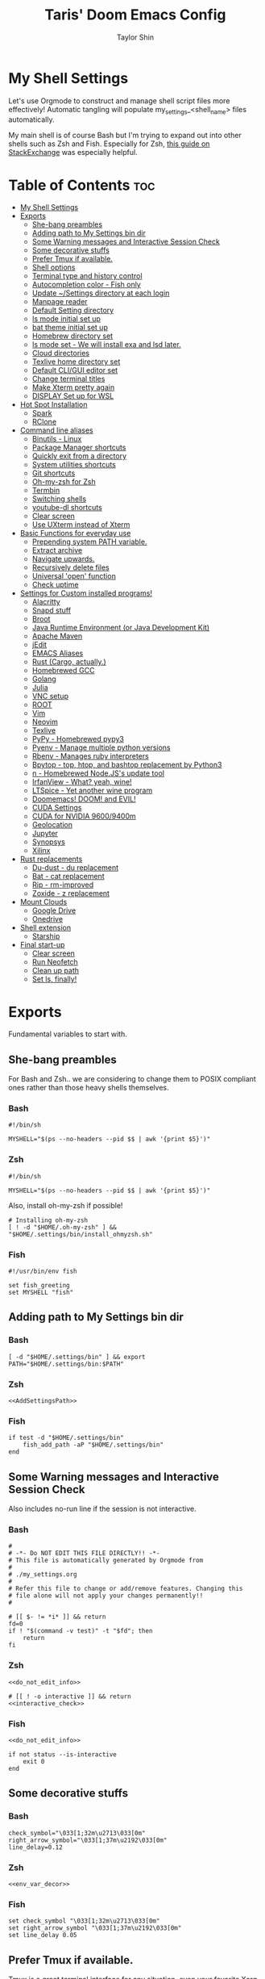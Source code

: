 #+TITLE: Taris' Doom Emacs Config
#+AUTHOR: Taylor Shin
#+STARTUP: showeverything
#+PROPERTY: header-args: :tangle-mode

* My Shell Settings
Let's use Orgmode to construct and manage shell script files more effectively! Automatic tangling will populate my_settings_<shell_name> files automatically.

My main shell is of course Bash but I'm trying to expand out into other shells such as Zsh and Fish. Especially for Zsh, [[https://apple.stackexchange.com/questions/361870/what-are-the-practical-differences-between-bash-and-zsh][this guide on StackExchange]] was especially helpful.

* Table of Contents :toc:
- [[#my-shell-settings][My Shell Settings]]
- [[#exports][Exports]]
  - [[#she-bang-preambles][She-bang preambles]]
  - [[#adding-path-to-my-settings-bin-dir][Adding path to My Settings bin dir]]
  - [[#some-warning-messages-and-interactive-session-check][Some Warning messages and Interactive Session Check]]
  - [[#some-decorative-stuffs][Some decorative stuffs]]
  - [[#prefer-tmux-if-available][Prefer Tmux if available.]]
  - [[#shell-options][Shell options]]
  - [[#terminal-type-and-history-control][Terminal type and history control]]
  - [[#autocompletion-color---fish-only][Autocompletion color - Fish only]]
  - [[#update-settings-directory-at-each-login][Update ~/Settings directory at each login]]
  - [[#manpage-reader][Manpage reader]]
  - [[#default-setting-directory][Default Setting directory]]
  - [[#ls-mode-initial-set-up][ls mode initial set up]]
  - [[#bat-theme-initial-set-up][bat theme initial set up]]
  - [[#homebrew-directory-set][Homebrew directory set]]
  - [[#ls-mode-set---we-will-install-exa-and-lsd-later][ls mode set - We will install exa and lsd later.]]
  - [[#cloud-directories][Cloud directories]]
  - [[#texlive-home-directory-set][Texlive home directory set]]
  - [[#default-cligui-editor-set][Default CLI/GUI editor set]]
  - [[#change-terminal-titles][Change terminal titles]]
  - [[#make-xterm-pretty-again][Make Xterm pretty again]]
  - [[#display-set-up-for-wsl][DISPLAY Set up for WSL]]
- [[#hot-spot-installation][Hot Spot Installation]]
  - [[#spark][Spark]]
  - [[#rclone][RClone]]
- [[#command-line-aliases][Command line aliases]]
  - [[#binutils---linux][Binutils - Linux]]
  - [[#package-manager-shortcuts][Package Manager shortcuts]]
  - [[#quickly-exit-from-a-directory][Quickly exit from a directory]]
  - [[#system-utilities-shortcuts][System utilities shortcuts]]
  - [[#git-shortcuts][Git shortcuts]]
  - [[#oh-my-zsh-for-zsh][Oh-my-zsh for Zsh]]
  - [[#termbin][Termbin]]
  - [[#switching-shells][Switching shells]]
  - [[#youtube-dl-shortcuts][youtube-dl shortcuts]]
  - [[#clear-screen][Clear screen]]
  - [[#use-uxterm-instead-of-xterm][Use UXterm instead of Xterm]]
- [[#basic-functions-for-everyday-use][Basic Functions for everyday use]]
  - [[#prepending-system-path-variable][Prepending system PATH variable.]]
  - [[#extract-archive][Extract archive]]
  - [[#navigate-upwards][Navigate upwards.]]
  - [[#recursively-delete-files][Recursively delete files]]
  - [[#universal-open-function][Universal 'open' function]]
  - [[#check-uptime][Check uptime]]
- [[#settings-for-custom-installed-programs][Settings for Custom installed programs!]]
  - [[#alacritty][Alacritty]]
  - [[#snapd-stuff][Snapd stuff]]
  - [[#broot][Broot]]
  - [[#java-runtime-environment-or-java-development-kit][Java Runtime Environment (or Java Development Kit)]]
  - [[#apache-maven][Apache Maven]]
  - [[#jedit][jEdit]]
  - [[#emacs-aliases][EMACS Aliases]]
  - [[#rust-cargo-actually][Rust (Cargo, actually.)]]
  - [[#homebrewed-gcc][Homebrewed GCC]]
  - [[#golang][Golang]]
  - [[#julia][Julia]]
  - [[#vnc-setup][VNC setup]]
  - [[#root][ROOT]]
  - [[#vim][Vim]]
  - [[#neovim][Neovim]]
  - [[#texlive][Texlive]]
  - [[#pypy---homebrewed-pypy3][PyPy - Homebrewed pypy3]]
  - [[#pyenv---manage-multiple-python-versions][Pyenv - Manage multiple python versions]]
  - [[#rbenv---manages-ruby-interpreters][Rbenv - Manages ruby interpreters]]
  - [[#bpytop---top-htop-and-bashtop-replacement-by-python3][Bpytop - top, htop, and bashtop replacement by Python3]]
  - [[#n---homebrewed-nodejss-update-tool][n - Homebrewed Node.JS's update tool]]
  - [[#irfanview---what-yeah-wine][IrfanView - What? yeah, wine!]]
  - [[#ltspice---yet-another-wine-program][LTSpice - Yet another wine program]]
  - [[#doomemacs-doom-and-evil][Doomemacs! DOOM! and EVIL!]]
  - [[#cuda-settings][CUDA Settings]]
  - [[#cuda-for-nvidia-96009400m][CUDA for NVIDIA 9600/9400m]]
  - [[#geolocation][Geolocation]]
  - [[#jupyter][Jupyter]]
  - [[#synopsys][Synopsys]]
  - [[#xilinx][Xilinx]]
- [[#rust-replacements][Rust replacements]]
  - [[#du-dust---du-replacement][Du-dust - du replacement]]
  - [[#bat---cat-replacement][Bat - cat replacement]]
  - [[#rip---rm-improved][Rip - rm-improved]]
  - [[#zoxide---z-replacement][Zoxide - z replacement]]
- [[#mount-clouds][Mount Clouds]]
  - [[#google-drive][Google Drive]]
  - [[#onedrive][Onedrive]]
- [[#shell-extension][Shell extension]]
  - [[#starship][Starship]]
- [[#final-start-up][Final start-up]]
  - [[#clear-screen-1][Clear screen]]
  - [[#run-neofetch][Run Neofetch]]
  - [[#clean-up-path][Clean up path]]
  - [[#set-ls-finally][Set ls, finally!]]

* Exports
Fundamental variables to start with.
** She-bang preambles
For Bash and Zsh.. we are considering to change them to POSIX compliant ones rather than those heavy shells themselves.

*** Bash
#+begin_src shell :tangle my_settings_bash
#!/bin/sh

MYSHELL="$(ps --no-headers --pid $$ | awk '{print $5}')"
#+end_src
*** Zsh
#+begin_src shell :tangle my_settings_zsh
#!/bin/sh

MYSHELL="$(ps --no-headers --pid $$ | awk '{print $5}')"
#+end_src

Also, install oh-my-zsh if possible!
#+begin_src shell :tangle my_settings_zsh
# Installing oh-my-zsh
[ ! -d "$HOME/.oh-my-zsh" ] && "$HOME/.settings/bin/install_ohmyzsh.sh"
#+end_src
*** Fish
#+begin_src fish :tangle my_settings_fish
#!/usr/bin/env fish

set fish_greeting
set MYSHELL "fish"
#+end_src

** Adding path to My Settings bin dir
*** Bash
#+NAME: AddSettingsPath
#+begin_src shell :tangle my_settings_bash
[ -d "$HOME/.settings/bin" ] && export PATH="$HOME/.settings/bin:$PATH"
#+end_src

*** Zsh

#+begin_src shell :tangle my_settings_zsh :noweb yes
<<AddSettingsPath>>
#+end_src

*** Fish

#+begin_src fish :tangle  my_settings_fish
if test -d "$HOME/.settings/bin"
    fish_add_path -aP "$HOME/.settings/bin"
end
#+end_src


** Some Warning messages and Interactive Session Check
Also includes no-run line if the session is not interactive.
*** Bash
#+NAME: do_not_edit_info
#+begin_src shell :tangle my_settings_bash
#
# -*- Do NOT EDIT THIS FILE DIRECTLY!! -*-
# This file is automatically generated by Orgmode from
#
# ./my_settings.org
#
# Refer this file to change or add/remove features. Changing this
# file alone will not apply your changes permanently!!
#
#+end_src
#+NAME: interactive_check
#+begin_src shell :tangle my_settings_bash
# [[ $- != *i* ]] && return
fd=0
if ! "$(command -v test)" -t "$fd"; then
    return
fi
#+end_src

*** Zsh
#+begin_src shell :tangle my_settings_zsh :noweb yes
<<do_not_edit_info>>
#+end_src
#+begin_src shell :tangle my_settings_zsh :noweb yes
# [[ ! -o interactive ]] && return
<<interactive_check>>
#+end_src

*** Fish
#+begin_src fish :tangle my_settings_fish :noweb yes
<<do_not_edit_info>>
#+end_src

#+begin_src fish :tangle my_settings_fish
if not status --is-interactive
    exit 0
end
#+end_src

** Some decorative stuffs
*** Bash
#+NAME: env_var_decor
#+begin_src shell :tangle my_settings_bash
check_symbol="\033[1;32m\u2713\033[0m"
right_arrow_symbol="\033[1;37m\u2192\033[0m"
line_delay=0.12
#+end_src

*** Zsh
#+begin_src shell :tangle my_settings_zsh :noweb yes
<<env_var_decor>>
#+end_src

*** Fish
#+begin_src fish :tangle my_settings_fish
set check_symbol "\033[1;32m\u2713\033[0m"
set right_arrow_symbol "\033[1;37m\u2192\033[0m"
set line_delay 0.05
#+end_src

** Prefer Tmux if available.
Tmux is a great terminal interface for any situation, even your favorite Xorg terminal emulator can crash and screw up everything you were doing. Tmux saves it! This part also referenced some other people's contribution at [[https://unix.stackexchange.com/questions/43601/how-can-i-set-my-default-shell-to-start-up-tmux][Stack Exchange]].

Actually, using TMUX on every single instance of my own local system seems a bit of chore. I would rather use TMUX when I'm on remote connection instead.

*** Bash
#+NAME: prefer_tmux_session
#+begin_src shell :tangle my_settings_bash
stringcontain() {
	[ -z "$1" ] || { [ -z "${2##*$1*}" ] && [ -n "$2" ]; }
}

if [ -x "$(command -v tmux)" ] && ! stringcontain 'screen' "$TERM" && ! stringcontain 'tmux' "$TERM" && [ -z "$TMUX" ] && [ -n "$SSH_CLIENT" ]; then
	printf '%b tmux has found!! Running it!\n' "${check_symbol}"
	tmux
	builtin exit
fi
#+end_src

In fact, forcing to run tmux as a mandatory shell environment makes some stupid hurdle when exiting the shell. So, let's try to mitigate it.
#+NAME: tmux_exit_gracefully
#+begin_src shell :tangle my_settings_bash
# if [ -x "$(command -v tmux)" ] && stringcontain 'xterm' "$TERM"; then
#     builtin exit
# fi
#+end_src

Also, we're adding some aliases for tmux
#+NAME: tmux_aliases
#+begin_src shell :tangle my_settings_bash
alias tmuxkillall='tmux kill-server'
#+end_src
*** Zsh
#+begin_src shell :tangle my_settings_zsh :noweb yes
<<prefer_tmux_session>>
<<tmux_exit_gracefully>>
<<tmux_aliases>>
#+end_src
*** Fish
#+begin_src fish :tangle my_settings_fish
alias tmuxkillall='tmux kill-server'
if type -q tmux
    if test "$TERM" != "*screen*" -a "$TERM" != "*tmux*" -a -z "$TMUX" -a -n "$SSH_CLIENT"
        tmux new
    end
    builtin exit
end
#+end_src
** Shell options
Some handy options!!
#+NAME: shopt_settings
#+begin_src shell :tangle my_settings_bash
case $(echo $MYSHELL) in
,*"bash")
	shopt -s autocd
	shopt -s cdspell
	shopt -s cmdhist
	shopt -s dotglob
	shopt -s histappend
	shopt -s expand_aliases
	shopt -s checkwinsize
	;;
,*) ;;
esac
#+end_src

** Terminal type and history control
*** Bash
#+NAME: term_type_hist
#+begin_src shell :tangle my_settings_bash
export TERM="xterm-256color"
export HISTCONTROL="ignoredups:erasedups"
#+end_src
*** Zsh
#+begin_src shell :tangle my_settings_zsh :noweb yes
<<term_type_hist>>
#+end_src
*** Fish
#+begin_src fish :tangle my_settings_fish
set TERM "xterm-256color"
#+end_src

** Autocompletion color - Fish only
*** Fish
#+begin_src fish :tangle my_settings_fish
set fish_color_normal brcyan
set fish_color_autosuggestion '#7d7d7d'
set fish_color_command brcyan
set fish_color_error '#ff6c6b'
set fish_color_param brcyan
#+end_src

** Update ~/Settings directory at each login

Running 'git pull' each time is kind of a chore. Let us run it everytime we log in.

*** Bash
#+begin_src shell :tangle my_settings_bash
[ -d "$HOME/.settings" ] && cd "$HOME/.settings" && git pull && cd -
#+end_src

*** Zsh
#+begin_src shell :tangle my_settings_zsh
[ -d "$HOME/.settings" ] && cd "$HOME/.settings" && git pull && cd -
#+end_src

*** Fish
#+begin_src fish :tangle my_settings_fish
if test -d "$HOME/.settings"
    /bin/fish -c 'cd "$HOME/.settings" && git pull'
end
#+end_src

** Manpage reader
*** Fish
#+begin_src fish :tangle my_settings_fish
if type -q bat
    set -x MANPAGER "sh -c 'col -bx | bat -l man -p'"
else if type -q vim and not type -q nvim
    set -x MANPAGER '/bin/bash -c "vim -MRn -c \"set buftype=nofile showtabline=0 ft=man ts=8 nomod nolist norelativenumber nonu noma\" -c \"normal L\" -c \"nmap q :qa<CR>\"</dev/tty <(col -b)"'
else if type -q nvim
    set -x MANPAGER "nvim -c 'set ft=man' -"
end
#+end_src

** Default Setting directory
*** Bash
#+NAME: config_my_set_dir
#+begin_src shell :tangle my_settings_bash
export MYSETTINGSDIR="$HOME/.config/my_settings"
[ ! -d "$MYSETTINGSDIR" ] && mkdir -p "$MYSETTINGSDIR"
#+end_src

*** Zsh
#+begin_src shell :tangle my_settings_zsh :noweb yes
<<config_my_set_dir>>
#+end_src

*** Fish
#+begin_src fish :tangle my_settings_fish
set MYSETTINGSDIR "$HOME/.config/my_settings"
if not test -d "$MYSETTINGSDIR"
    mkdir -p "$MYSETTINGSDIR"
end
#+end_src

** ls mode initial set up
*** Bash
#+NAME: config_ls_mode_init
#+begin_src shell :tangle my_settings_bash
export LS_MODE_SAVE="$MYSETTINGSDIR/ls_mode"
if [ -f "$LS_MODE_SAVE" ]; then
    ls_mode="$(cat "$LS_MODE_SAVE")"
    export LS_MODE=$ls_mode
else
    export LS_MODE='lsd'
    touch "$LS_MODE_SAVE"
    echo 'lsd' >"$LS_MODE_SAVE"
fi
#+end_src
*** Zsh
#+begin_src shell :tangle my_settings_zsh :noweb yes
<<config_ls_mode_init>>
#+end_src
*** Fish
#+begin_src fish :tangle my_settings_fish
set LS_MODE_SAVE "$MYSETTINGSDIR/ls_mode"
if test -f "$LS_MODE_SAVE"
    set LS_MODE (cat "$LS_MODE_SAVE")
else
    set LS_MODE 'lsd'
    touch "$LS_MODE_SAVE"
    echo 'lsd' >"$LS_MODE_SAVE"
end
#+end_src

** bat theme initial set up
*** Bash
#+NAME: config_bat_theme
#+begin_src shell :tangle my_settings_bash
export BATTHEMESAVE="$MYSETTINGSDIR/bat_theme"
if [ ! -f "$BATTHEMESAVE" ]; then
    touch "$BATTHEMESAVE"
    echo "Dracula" >"$BATTHEMESAVE"
fi
#+end_src

*** Zsh
#+begin_src shell :tangle my_settings_zsh :noweb yes
<<config_bat_theme>>
#+end_src

*** Fish
#+begin_src fish :tangle my_settings_fish
set BATTHEMESAVE "$MYSETTINGSDIR/bat_theme"
if not test -f "$BATTHEMESAVE"
    touch "$BATTHEMESAVE"
    echo Dracula >"$BATTHEMESAVE"
end
#+end_src

** Homebrew directory set

Custom compiled tools and libraries will be residing in this directory.

*** Bash
#+NAME: env_var_homebrew
#+begin_src shell :tangle my_settings_bash
HBREW_PATH="$HOME/.local"
if [ -d "${HBREW_PATH}" ]; then
    export HOMEBREW="${HBREW_PATH}"
    printf "%b HOMEBREW directory is %s\n" "${check_symbol}" "${HOMEBREW}"

    sleep "${line_delay}"
    export PATH="$HOMEBREW/bin:$PATH"
    export PATH="$HOMEBREW/.opt/bin:$PATH"
    [ ! -d "${HOMEBREW}" ] && mkdir -p "${HOMEBREW}"
    [ ! -d "${HOMEBREW}/bin" ] && mkdir -p "${HOMEBREW}/bin"
    [ ! -d "${HOMEBREW}/.opt" ] && mkdir -p "${HOMEBREW}/.opt"
fi
#+end_src

*** Zsh
#+begin_src shell :tangle my_settings_zsh :noweb yes
<<env_var_homebrew>>
#+end_src

*** Fish
#+begin_src fish :tangle my_settings_fish
set HBREW_PATH "$HOME/.local"
if test -d "$HBREW_PATH"
    set -U HOMEBREW "$HBREW_PATH"
end
printf "%b HOMEBREW directory is %s\n" "$check_symbol" "$HOMEBREW"
sleep "$line_delay"
fish_add_path -aP "$HOMEBREW/bin"
fish_add_path -aP "$HOMEBREW/.opt/bin"
#+end_src

** ls mode set - We will install exa and lsd later.

*** Bash
#+NAME: env_ls_mode
#+begin_src shell :tangle my_settings_bash
# Let's set up ls as lsd or exa (default is lsd as of now.)
set_ls_as_ls() {
    unalias ls ll lld l lt l. 2> /dev/null
    alias ls='ls -p -F -h --color=auto --show-control-chars'
    alias ll='ls -la'
    alias lld='du'
    alias l='ls -p -F -h --color=auto --show-control-chars'
    alias lt='tree'
    alias l.='ls -a | grep "^\."'
    echo 'ls' >"$LS_MODE_SAVE"
}

set_exa_as_ls() {
    if [ -x "$(command -v exa)" ]; then
        sleep "${line_delay}"
        unalias ls ll lld l lt l. 2> /dev/null
        alias ls='exa -hF --color=always --group-directories-first'
        alias ll='exa -lahF --color=always --group-directories-first'
        alias lld='du'
        alias l='exa -hF --color=always --group-directories-first'
        alias lt='exa -aT --color=always --group-directories-first'
        alias l.='exa -a | egrep "^\."'
        echo 'exa' >"$LS_MODE_SAVE"
    else
        printf 'It seems exa has not yet installed!!\nUsing the good old ls\n'
        set_ls_as_ls
    fi

}

set_lsd_as_ls() {
    if [ -x "$(command -v lsd)" ]; then
        sleep "${line_delay}"
        unalias ls ll lld l lt l. 2> /dev/null
        alias ls='lsd -hF --color=always --group-dirs=first'
        alias ll='lsd -lahF --color=always --group-dirs=first'
        alias lld='du'
        alias l='lsd -hF --color=auto --group-dirs=first'
        alias lt='lsd -a --tree --color=fancy --group-dirs=first'
        alias l.='lsd -a | egrep "^\."'
        echo 'lsd' >"$LS_MODE_SAVE"
    else
        printf 'It seems lsd has not yet installed!!\nUsing the good old ls\n'
        set_ls_as_ls
    fi
}

set_ls() {
    if [ "$#" -eq 0 ]; then
        sleep 0
        # printf "%b Current ls mode is: %s\n" "${check_symbol}" "${LS_MODE}"
    else
        LS_MODE="$1"
    fi

    case "$LS_MODE" in
    "lsd")
        printf "  %b Activating '%s' mode.\n" "${right_arrow_symbol}" "${LS_MODE}"
        set_lsd_as_ls
        ;;
    "exa")
        printf "  %b Activating '%s' mode.\n" "${right_arrow_symbol}" "${LS_MODE}"
        set_exa_as_ls
        ;;
    "ls")
        printf "  %b Activating '%s' mode.\n" "${right_arrow_symbol}" "${LS_MODE}"
        set_ls_as_ls
        ;;
    "*")
        printf "  %b Activating '%s' mode.\n" "${right_arrow_symbol}" "${LS_MODE}"
        printf "    Select one of: lsd, exa, ls\n"
        ;;
    esac
}

#+end_src

*** Zsh
#+begin_src shell :tangle my_settings_zsh :noweb yes
<<env_ls_mode>>
#+end_src

*** Fish
#+begin_src fish :tangle my_settings_fish
# Let's set up ls as lsd or exa (default is lsd as of now.)
function set_ls_as_ls
    alias ls='ls -p -F -h --color=auto --show-control-chars'
    alias ll='ls -la'
    alias lld='du'
    alias l='ls -p -F -h --color=auto --show-control-chars'
    alias lt='tree'
    alias l.='ls -a | grep "^\."'
    echo 'ls' >"$HOME/.ls_mode"
end

function set_exa_as_ls
    if type -q "exa"
        sleep "$line_delay"
        alias ls='exa -hF --color=always --group-directories-first'
        alias ll='exa -lahF --color=always --group-directories-first'
        alias lld='du'
        alias l='exa -hF --color=always --group-directories-first'
        alias lt='exa -aT --color=always --group-directories-first'
        alias l.='exa -a | egrep "^\."'
        echo 'exa' >"$HOME/.ls_mode"
    end
end

function set_lsd_as_ls
    if type -q "lsd"
        sleep "$line_delay"
        alias ls='lsd -hF --color=always --group-dirs=first'
        alias ll='lsd -lahF --color=always --group-dirs=first'
        alias lld='du'
        alias l='lsd -hF --color=auto --group-dirs=first'
        alias lt='lsd -a --tree --color=fancy --group-dirs=first'
        alias l.='lsd -a | egrep "^\."'
        echo 'lsd' >"$HOME/.ls_mode"
    end
end

function set_ls
    if not count "$argv" >/dev/null
        printf "$check_symbol Current ls mode is: $LS_MODE\n"
    else
        set LS_MODE "$1"
    end

    switch "$LS_MODE"
        case "lsd"
            printf "  $right_arrow_symbol Activating '$LS_MODE' mode.\n"
            set_lsd_as_ls

        case "exa"
            printf "  $right_arrow_symbol Activating '$LS_MODE' mode.\n"
            set_exa_as_ls

        case "ls"
            printf "  $right_arrow_symbol Activating '$LS_MODE' mode.\n"
            set_ls_as_ls

        case "*"
            printf "  $right_arrow_symbol $LS_MODE is not available!\n"
            printf "    Select one of: lsd, exa, ls\n"
    end
end
set_ls
#+end_src

** Cloud directories
[[https://rclone.org/][RCLONE]] is a great tool for cloud service access. I'm using Google Drive and Microsoft's Onedrive. We can set up a remote drive access with RCLONE! These lines aren't actually installing or setting up the cloud services. But defines their mountpoints.

*** Bash
#+NAME: env_var_rclone
#+begin_src shell :tangle my_settings_bash
GOOGLE_DRIVE="$HOME/.google-drive"
ONE_DRIVE="$HOME/.onedrive"
#+end_src

*** Zsh
#+begin_src shell :tangle my_settings_zsh :noweb yes
<<env_var_rclone>>
#+end_src

*** Fish
#+begin_src fish :tangle my_settings_fish
set GOOGLE_DRIVE "$HOME/.google-drive"
set ONE_DRIVE "$HOME/.onedrive"
#+end_src

** Texlive home directory set

*** Bash
#+NAME: env_var_texlive
#+begin_src shell :tangle my_settings_bash
texlive_base_path="$HOME/.texlive"
#+end_src

*** Zsh
#+begin_src shell :tangle my_settings_zsh :noweb yes
<<env_var_texlive>>
#+end_src

*** Fish
#+begin_src fish :tangle my_settings_fish
set texlive_base_path "$HOME/.texlive"
#+end_src

** Default CLI/GUI editor set
Prioritizes Neovim first. But use VIM. VI is the last resort. I doubt any sane distribution manager would drop VI from default installation.

For a GUI editor, the situation differs. We can rely on 'xdg-open' in most cases for known mimetypes. But some flies, such as files withtout known extension, are not supported. So, we might need to find some 'fallback' editor.. such as Emacs?

*** Bash
#+NAME: cli_gui_edit_set
#+begin_src shell :tangle my_settings_bash
if [ -x "$(command -v nvim)" ]; then
    export EDITOR="nvim"
elif [ -x "$(command -v vim)" ] && [ ! -x "$(command -v nvim)" ]; then
    export EDITOR="vim"
else
    export EDITOR="vi"
fi



if [ -x "$(command -v gedit)" ]; then
    export EDITOR="gedit"
    export VISUAL="gedit"
fi

if [ -x "$(command -v xed)" ]; then
    export EDITOR="xed"
    export VISUAL="xed"
fi

if [ -x "$(command -v emacs)" ]; then
    export EDITOR="emacs"
    export VISUAL="emacs"
fi

if [ -n "$SSH_CLIENT" ] || [ -n "$SSH_TTY" ]; then
    export EDITOR="vi"
    export VISUAL="vi"
fi

#+end_src

*** Zsh
#+begin_src shell :tangle my_settings_zsh :noweb yes
<<cli_gui_edit_set>>
#+end_src

*** Fish
#+begin_src fish :tangle my_settings_fish
if type -q nvim
    set EDITOR "nvim"
else if type -q vim and not type -q nvim
    set EDITOR "vim"
else
    set EDITOR "vi"
end

if type -q subl
    set VISUAL "vim"
else
    set VISUAL "xdg-open"
end

if test -n "$SSH_CLIENT" or test -n "$SSH_TTY"
    set EDITOR "vi"
    set VISUAL "vi"
end
#+end_src

** Change terminal titles
*** Bash
#+NAME: term_titles
#+begin_src shell :tangle my_settings_bash
case ${TERM} in
  xterm*|rxvt*|Eterm*|aterm|kterm|gnome*|alacritty|st|konsole*)
    PROMPT_COMMAND='echo -ne "\033]0;${USER}@${HOSTNAME%%.*}:${PWD/#$HOME/\~}\007"'
        ;;
  screen*)
    PROMPT_COMMAND='echo -ne "\033_${USER}@${HOSTNAME%%.*}:${PWD/#$HOME/\~}\033\\"'
    ;;
esac
#+end_src
*** Zsh
#+begin_src shell :tangle my_settings_zsh :noweb yes
<<term_titles>>
#+end_src
*** Fish
#+begin_src fish :tangle my_settings_fish
function fish_title
    hostname
end
#+end_src

** Make Xterm pretty again
*** Bash
#+NAME: XtermSettings
#+begin_src shell :tangle my_settings_bash
if [ -f "$HOME/.Xresources" ] && [ -x "$(command -v xrdb)" ]; then
    printf '%b Reading in Xterm configurations!!\n' "${check_symbol}"
    xrdb -merge "$HOME/.Xresources"
fi
#+end_src
*** Zsh
#+begin_src shell :tangle my_settings_zsh :noweb yes
<<XtermSettings>>
#+end_src
*** Fish
#+begin_src fish :tangle my_settings_fish
if test -f "$HOME/.Xresources" and test -x "(command -v xrdb)"
    printf '%b Reading in Xterm configuraitons!!\n' "$check_symbol"
    xrdb -merge "$HOME/.Xresources"
end
#+end_src

** DISPLAY Set up for WSL
*** Bash
#+NAME: DISPLAYforWSL
#+begin_src shell :tangle my_settings_bash
if [ ! -z "$(grep -i 'Microsoft' /proc/version)" ]; then
    export DISPLAY=$(ip route|awk '/^default/{print $3}'):0.0
    printf '%b Setting up DISPLAY for WSL: %s\n' "$check_symbol" "$DISPLAY"
fi
#+end_src
*** Zsh
#+begin_src shell :tangle my_settings_zsh :noweb yes
<<DISPLAYforWSL>>
#+end_src
*** Fish
#+begin_src fish :tangle my_settings_fish
if test -n "(grep -i 'Microsoft' /proc/version)"
    set DISPLAY="(ip route|awk '/^default/{print $3}'):0.0"
    printf '%b Setting up DISPLAY for WSL: %s\n' "$check_symbol" "$DISPLAY"
end
#+end_src

* Hot Spot Installation
** Spark
*** Bash
#+NAME: inst_spark
#+begin_src shell :tangle my_settings_bash
if [ ! -x "$(command -v spark)" ]; then
	printf '%b Installing spark!!\n' "${check_symbol}"
	[ ! -d "$HOMEBREW/bin" ] && mkdir -pv "$HOMEBREW/bin"
	sh -c "curl https://raw.githubusercontent.com/holman/spark/master/spark -o $HOMEBREW/bin/spark" && "chmod +x $HOMEBREW/bin/spark" || true
    chmod +x "$HOMEBREW/bin/spark" || true
fi
#+end_src

*** Zsh
#+begin_src shell :tangle my_settings_zsh :noweb yes
<<inst_spark>>
#+end_src

*** Fish
#+begin_src fish :tangle my_settings_fish
if not type -q spark
    printf "%b Installing spark!!\n" "$check_symbol"
    printf "  %b Type in your password if you feel it's stuck!!\n" "$right_arrow_symbol"
    if not test -d "$HOMEBREW/bin"
        mkdir -pv "$HOMEBREW/bin"
    end
    sh -c "curl \'https://raw.githubusercontent.com/holman/spark/master/spark\' -o $HOMEBREW/bin/spark
    chmod +x $HOMEBREW/bin/spark"
    or true
end
#+end_src

** RClone
*** Bash
#+NAME: inst_rclone
#+begin_src shell :tangle my_settings_bash
if [ ! -x "$(command -v rclone)" ] && [ -z "$SSH_CLIENT" ]; then
    #printf '%b Installing RClone!!\n' "${check_symbol}"
    #echo; echo; curl 'https://rclone.org/install.sh' | sudo -H bash
    printf '%b rclone command not found, you can install it with install_rclone alias.\n' "${check_symbol}"
    alias install_rclone="curl \"https://rclone.org/install.sh\" | sudo -H bash"
fi
#+end_src

*** Zsh
#+begin_src shell :tangle my_settings_zsh :noweb yes
<<inst_rclone>>
#+end_src

*** Fish
#+begin_src fish :tangle my_settings_fish
if not type -q rclone and test -z "$SSH_CLIENT"
#    printf '%b Installing RClone!!\n' "$check_symbol"
#    printf '  %b Type in your password if you feel something is halted!!\n' "$right_arrow_symbol"
#    echo
#    echo
#    curl 'https://rclone.org/install.sh' | sudo -H bash
    printf '%b rclone command not found, youcan install it with install_rclone alias command. \n' "$check_symbol"
    alias install_rclone="curl \"https://rclone.org/install.sh\" | sudo -H bash"
end
#+end_src

* Command line aliases

Some basic aliases for linux binutils and other tools. OS X uses BSD based binutils has different options and acts a little bit differently and will be updated when I get an actually working Apple machine.

** Binutils - Linux
*** Bash
#+NAME: alias_binutils
#+begin_src shell :tangle my_settings_bash
unalias rm mv cp grep egrep fgrep df rsync sudo free 2> /dev/null || true
alias rm='rm -i'
alias mv='mv -i'
alias cp='cp -i'
alias grep='grep --color=auto'
alias egrep='egrep --color=auto'
alias fgrep='fgrep --color=auto'
alias df='df -h'
alias rsync='rsync -azvh --info=progress2'
alias sudo='sudo -H'
alias free='free -m'
#+end_src

*** Zsh
#+begin_src shell :tangle my_settings_zsh :noweb yes
<<alias_binutils>>
#+end_src

*** Fish
#+begin_src fish :tangle my_settings_fish :noweb yes
<<alias_binutils>>
#+end_src

** Package Manager shortcuts
*** Bash
#+NAME: alias_pkg_managers
#+begin_src shell :tangle my_settings_bash
function aptup () {
    if [ -x "$(command -v nala)" ]; then
        printf 'nala detected!! Using it!!\n'
        sudo nala update && sudo nala upgrade -y
        return 0
    fi

    if [ -x "$(command -v apt-get)" ]; then
        sudo apt-get -y update && sudo apt-get -y upgrade
    elif [ -x "$(command -v apt)" ]; then
        sudo apt -y update && sudo apt -y upgrade
    else
        printf 'ERROR: Cannot find apt or apt-get in the system.\n'
        return 1
    fi
    return 0
}

function aptin () {
    if [ -x "$(command -v nala)" ]; then
        printf 'nala detected!! Using it!!\n'
        aptup && sudo nala install -y "$@"
    else
        aptup && sudo apt-get -y install "$@"
    fi
}

function dnfup () {
    if [ -x "$(command -v dnf)" ]; then
        sudo dnf -y update
    else
        printf 'ERROR: Cannot find dnf in the system!! Maybe try with Yum?\n'
        return 1
    fi
    return 0
}

function dnfin () {
    dnfup && sudo dnf -y install "$@"
}

function yumup () {
    if [ -x "$(command -v yum)" ]; then
        sudo yum -y update
    else
        printf 'ERROR: Cannot find yum!\n'
        return 1
    fi
    return 0
}

function yumin () {
    yumup && yum -y install "$@"
}

function pacmansync () {
    if [ ! -z "$1" ] && [ -x "$(command -v pacman-mirrors)" ]; then
        sudo pacman-mirrors --continent
    fi
    if [ -x "$(command -v pacman)" ]; then
        sudo pacman -Syuu
    fi
    if [ -x "$(command -v pamac)" ]; then
        sudo pamac upgrade -a
    fi
}

function pacmanin () {
    if [ -x "$(command -v pamac)" ]; then
        sudo pamac upgrade -a && sudo pamac install "$@"
    else
        sudo pacman -Syuu "$@"
    fi
}

function flatpakup () {
    printf 'Updating Flatpak and its packages\n'
    flatpak upgrade -y
}

function snapup () {
    printf 'Updating Snap packages\n'
    sudo snap refresh
}

function universal_pkgman_up () {
    [ -x "$(command -v flatpak)" ] && flatpakup 2>&1
    [ -x "$(command -v snap)" ] && snapup 2>&1
}

function pkgup () {
    printf 'Updating the system with package manager!\n'
    [ -x "$(command -v apt-get)" ] && aptup 2>&1 && universal_pkgman_up 2>&1 && return 0
    [ -x "$(command -v dnf)" ] && dnfup 2>&1 && universal_pkgman_up 2>&1 && return 0
    [ -x "$(command -v yum)" ] && yumup 2>&1 && universal_pkgman_up 2>&1 && return 0
    [ -x "$(command -v pacman)" ] && pacmansync 2>&1 && universal_pkgman_up 2>&1 && return 0
}

function pkgin () {
    [ -x "$(command -v apt-get)" ] && aptin "$@" 2>&1 && return 0
    [ -x "$(command -v dnf)" ] && dnfin "$@" 2>&1 && return 0
    [ -x "$(command -v yum)" ] && yumin "$@" 2>&1 && return 0
    [ -x "$(command -v pacman)" ] && pacmanin "$@" 2>&1 && return 0
}

#+end_src

*** Zsh
#+begin_src shell :tangle my_settings_zsh :noweb yes
<<alias_pkg_managers>>
#+end_src

*** Fish
#+begin_src fish :tangle my_settings_fish :noweb yes
if type -q apt and type -q apt-get
    alias aptup='sudo apt-get -y update; sudo apt-get -y upgrade'
    alias aptin='sudo apt-get -y update; sudo apt-get -y upgrade; sudo apt-get install'
end
if type -q dnf
    alias dnfup='sudo dnf -y update'
    alias dnfin='sudo dnf -y install'
end
if type -q pacman and type -q pamac and type -q pacman-mirrors
    alias pmyy='sudo pacman-mirrors --continent && sudo pacman -Syyu && sudo pamac upgrade -a'
    alias pmin='sudo pacman -Syyu && sudo pamac upgrade -a'
end
#+end_src

** Quickly exit from a directory
*** Bash
#+NAME: alias_cdupup
#+begin_src shell :tangle my_settings_bash
alias cd..='cd ..' # Just like MS-DOS
alias ...='cd ../..'
alias ....='cd ../../..'
alias .....='cd ../../../..'
#+end_src

*** Zsh
#+begin_src shell :tangle my_settings_zsh :noweb yes
<<alias_cdupup>>
#+end_src

*** Fish
#+begin_src fish :tangle my_settings_fish :noweb yes
<<alias_cdupup>>
#+end_src

** System utilities shortcuts
*** Bash
#+NAME: alias_sysutils
#+begin_src shell :tangle my_settings_bash
alias psmem='ps auxf | sort -nr -k 4'
alias psmem10='ps auxf | sort -nr -k 4 | head -10'
alias pscpu='ps auxf | sort -nr -k 3'
alias pscpu10='ps auxf | sort -nr -k 3 | head -10'
alias gpg-check='gpg2 --keyserver-options auto-key-retrieve --verify'
alias gpg-retrieve='gpg2 --keyserver-options auto-key-retrieve --receive-keys'
alias battery_stat='upower -i "$( upower -e | grep BAT )"'
#+end_src

*** Zsh
#+begin_src shell :tangle my_settings_zsh :noweb yes
<<alias_sysutils>>
#+end_src

*** Fish
#+begin_src fish :tangle my_settings_fish :noweb yes
alias psmem='ps auxf | sort -nr -k 4'
alias psmem10='ps auxf | sort -nr -k 4 | head -10'
alias pscpu='ps auxf | sort -nr -k 3'
alias pscpu10='ps auxf | sort -nr -k 3 | head -10'
alias gpg-check="gpg2 --keyserver-options auto-key-retrieve --verify"
alias gpg-retrieve="gpg2 --keyserver-options auto-key-retrieve --receive-keys"
alias battery_stat='upower -i "( upower -e | grep BAT )"'
#+end_src

** Git shortcuts
*** Bash
#+NAME: alias_git
#+begin_src shell :tangle my_settings_bash
gitc() {
    git commit -a -m "\"${1}\""
    git push
}
gcatchup() {
    git fetch --all
    git reset --hard origin/master
    git pull
}
gtag() {
    git tag -a "\"${1}\""
}
alias gaddup='git add -u'
alias gaddall='git add .'
gitlog2w() {
    for day in $(seq 14 -1 0); do
        git log --before="${day} days" --after="$("$day"+1) days" --format=oneline | wc -l
    done | spark
}
gitlog8h() {
    for hour in $(seq 8 -1 0); do
        git log --before="${hour} hours" --after="$("$hour"+1) hours" --format=oneline | wc -l
    done | spark
}
#+end_src

*** Zsh
#+begin_src shell :tangle my_settings_zsh :noweb yes
<<alias_git>>
#+end_src

*** Fish
#+begin_src fish :tangle my_settings_fish :noweb yes
function gitc
    git commit -a -m "\"$argv[1]\""
    git push
end
function gcatchup
    git fetch --all
    git reset --hard origin/master
    git pull
end
function gtag
    git tag -a "\"$argv[1]\""
end
alias gaddup='git add -u'
alias gaddall='git add .'
function gitlog2w
    for day in (seq 14 -1 0)
        git log --before="$day days" --after="($day+1) days" --format=oneline | wc -l
        done | spark
    end
end
function gitlog8h
    for hour in (seq 8 -1 0)
        git log --before="$hour hours" --after="($hour+1) hours" --format=oneline | wc -l
        done | spark
    end
end
#+end_src

** Oh-my-zsh for Zsh
Ok, since we have already implemented installing those git-completion scripts in the oh-my-zsh installtion script, we will deprecate those scirpts.
#+begin_src shell :tangle my_settings_zsh
# [ ! -d "$HOME/.zsh" ] && mkdir -p "$HOME/.zsh"

# [ ! -f "$HOME/.zsh/git-completion.bash" ] && curl -o "$HOME/.zsh/git-completion.bash" https://raw.githubusercontent.com/git/git/master/contrib/completion/git-completion.bash

# [ ! -f "$HOME/.zsh/_git" ] && curl -o "$HOME/.zsh/_git" https://raw.githubusercontent.com/git/git/master/contrib/completion/git-completion.zsh

# zstyle ':completion:*:*:git:*' script ~/.zsh/git-completion.bash
fpath=(~/.zsh $fpath)

# autoload -Uz compinit && compinit
#+end_src

However, we need to impelement some features to manipulate oh-my-zsh stuffs such as themes. Some themes do not like light-themed consoles. So, let's at least write some alias to change theme.
#+begin_src shell :tangle my_settings_zsh
ztheme () {
  if [ -z "$ZSH" ]; then
    printf 'Errrr, no '\''$ZSH'\'' env? Forget it!\n'
  fi
  if [ -z "$1" ]; then
    # No designated theme! Just select Random Theme!!
    printf 'Selecting some random theme!\n'
    export ZSH_THEME="random" && . "$ZSH/oh-my-zsh.sh"
  else
    printf 'Selecting %s as the new theme!\n' "$1"
    export ZSH_THEME="$1" && . "$ZSH/oh-my-zsh.sh"
  fi
}
#+end_src

** Termbin
*** Bash
#+NAME: alias_termbin
#+begin_src shell :tangle my_settings_bash
alias tb='nc termbin.com 9999'
#+end_src

*** Zsh
#+begin_src shell :tangle my_settings_zsh :noweb yes
<<alias_termbin>>
#+end_src

*** Fish
#+begin_src fish :tangle my_settings_fish :noweb yes
<<alias_termbin>>
#+end_src

** Switching shells
*** Bash
#+begin_src shell :tangle my_settings_bash
[ -x "$(command -v zsh)" ] && alias tozsh='sudo chsh "$USER" -s "$(command -v zsh)" && echo "Now log out."'
[ -x "$(command -v fish)" ] && alias tofish='sudo chsh "$USER" -s "$(command -v fish)" && echo "Now log out."'
#+end_src

*** Zsh
#+begin_src shell :tangle my_settings_zsh
alias tobash='sudo chsh "$USER" -s "$(command -v bash)" && echo "Now log out."'
[ -x "$(command -v fish)" ] && alias tofish='sudo chsh "$USER" -s "$(command -v fish)" && echo "Now log out."'
#+end_src

*** Fish
#+begin_src fish :tangle my_settings_fish
alias tobash='sudo chsh $USER -s (command -v bash); echo "Now log out"'
if type -q zsh
    alias tozsh='sudo chsh $USER -s (command -v zsh); echo "Now log out"'
end
#+end_src

** youtube-dl shortcuts
*** Bash
#+NAME: alias_youtube-dl
#+begin_src shell :tangle my_settings_bash
if [ -x "$(command -v youtube-dl)" ]; then
    printf '%b youtube-dl found! setting up yta(ytv)-* commands.\n' "${check_symbol}"
    alias yta-help="echo 'yta-aac yta-best yta-flac yta-m4a yta-mp3 yta-opus yta-vorbis yta-wav ytv-best'"
    alias yta-aac="youtube-dl --extract-audio --audio-format aac "
    alias yta-best="youtube-dl --extract-audio --audio-format best "
    alias yta-flac="youtube-dl --extract-audio --audio-format flac "
    alias yta-m4a="youtube-dl --extract-audio --audio-format m4a "
    alias yta-mp3="youtube-dl --extract-audio --audio-format mp3 "
    alias yta-opus="youtube-dl --extract-audio --audio-format opus "
    alias yta-vorbis="youtube-dl --extract-audio --audio-format vorbis "
    alias yta-wav="youtube-dl --extract-audio --audio-format wav "
    alias ytv-best="youtube-dl -f bestvideo+bestaudio "
    sleep ${line_delay}
fi
#+end_src

*** Zsh
#+begin_src shell :tangle my_settings_zsh :noweb yes
<<alias_youtube-dl>>
#+end_src

*** Fish
#+begin_src fish :tangle my_settings_fish
if type -q youtube-dl
    printf '%b youtube-dl found! setting up yta(ytv)-* commands.\n' "$check_symbol"
    alias yta-help="echo 'yta-aac yta-best yta-flac yta-m4a yta-mp3 yta-opus yta-vorbis yta-wav ytv-best'"
    alias yta-aac="youtube-dl --extract-audio --audio-format aac "
    alias yta-best="youtube-dl --extract-audio --audio-format best "
    alias yta-flac="youtube-dl --extract-audio --audio-format flac "
    alias yta-m4a="youtube-dl --extract-audio --audio-format m4a "
    alias yta-mp3="youtube-dl --extract-audio --audio-format mp3 "
    alias yta-opus="youtube-dl --extract-audio --audio-format opus "
    alias yta-vorbis="youtube-dl --extract-audio --audio-format vorbis "
    alias yta-wav="youtube-dl --extract-audio --audio-format wav "
    alias ytv-best="youtube-dl -f bestvideo+bestaudio "
    sleep $line_delay
end
#+end_src

** Clear screen
*** Bash
#+NAME: alias_clear
#+begin_src shell :tangle my_settings_bash
if [ -x "$(command -v spark)" ] && [ -x "$(command -v lolcat)" ]; then
    alias clear='/usr/bin/clear; echo; seq 1 $(/usr/bin/tput cols) | sort -R | spark | lolcat; echo; echo'
elif [ -x "$(command -v spark)" ] && [ ! -x "$(command -v lolcat)" ]; then
    alias clear='/usr/bin/clear; echo; seq 1 $(/usr/bin/tput cols) | sort -R | spark; echo'
fi
#+end_src

*** Zsh
#+begin_src shell :tangle my_settings_zsh :noweb yes
<<alias_clear>>
#+end_src

*** Fish
#+begin_src fish :tangle my_settings_fish
if type -q spark
    and type -q lolcat
    alias clear='command /usr/bin/clear; echo; echo; seq 1 (/usr/bin/tput cols) | sort -R | spark | lolcat; echo; echo' # Coloured
else if type -q spark
    and not type -q lolcat
    alias clear='command /usr/bin/clear; echo; echo; seq 1 (/usr/bin/tput cols) | sort -R | spark | echo; echo' # Non-Coloured end clear
end
#+end_src

** Use UXterm instead of Xterm
*** Bash
#+NAME: URxvtInsteadXterm
#+begin_src shell :tangle my_settings_bash
[ -x "$(command -v uxterm)" ] && alias xterm='uxterm'
[ -x "$(command -v urxvt)" ] && alias rxvt='urxvt'
#+end_src
*** Zsh
#+begin_src shell :tangle my_settings_zsh :noweb yes
<<URxvtInsteadXterm>>
#+end_src
*** Fish
#+begin_src fish :tangle my_settings_fish
if test -f "(command -v uxterm)"
    alias xterm='uxterm'
end
if test -f "(command -v urxvt)"
    alias rxvt='urxvt'
end
#+end_src
* Basic Functions for everyday use
** Prepending system PATH variable.
Apparently, there are much better ways to handle this kind of job and many newer shell versions will provide some kind of macro or internal functions to do this. But I would rather stay safe.

*** Bash
#+NAME: func_addpath
#+begin_src shell :tangle my_settings_bash
addpath() {
    case ":$PATH:" in
        *":$1:"* ) ;;
        * ) export PATH="$1:$PATH" ;;
    esac
}
#+end_src

*** Zsh
#+begin_src shell :tangle my_settings_zsh :noweb yes
<<func_addpath>>
#+end_src

*** Fish
#+begin_src fish :tangle my_settings_fish
function addpath
    switch "$PATH"
        case "*:$1:*"
            pass
        case "*"
            set fish_user_paths "$argv[1]" $fish_user_paths
    end
end
#+end_src

** Extract archive
Originally copied from Manjaro Linux. Just =ex <archive_file>= to extract any archive.

*** Bash
#+NAME: func_ex
#+begin_src shell :tangle my_settings_bash
ex() {
	if [ -z "$1" ]; then
		# display usage if no parameters given
		echo "Usage: extract <path/file_name>.<zip|rar|bz2|gz|tar|tbz2|tgz|Z|7z|xz|ex|tar.bz2|tar.gz|tar.xz>"
		echo "       extract <path/file_name_1.ext> [path/file_name_2.ext] [path/file_name_3.ext]"
	else
		for n in "$@"; do
			if [ -f "$n" ]; then
				case "$n" in
				*.cbt | *.tar.bz2 | *.tar.gz | *.tar.xz | *.tbz2 | *.tgz | *.txz | *.tar)
					tar xvf "$n"
					;;
				*.lzma) unlzma ./"$n" ;;
				*.bz2) bunzip2 ./"$n" ;;
				*.cbr | *.rar) unrar x -ad ./"$n" ;;
				*.gz) gunzip ./"$n" ;;
				*.cbz | *.epub | *.zip) unzip ./"$n" ;;
				*.z) uncompress ./"$n" ;;
				*.7z | *.arj | *.cab | *.cb7 | *.chm | *.deb | *.dmg | *.iso | *.lzh | *.msi | *.pkg | *.rpm | *.udf | *.wim | *.xar)
					7z x ./"$n"
					;;
				*.xz) unxz ./"$n" ;;
				*.exe) cabextract ./"$n" ;;
				*.cpio) cpio -id <./"$n" ;;
				*.cba | *.ace) unace x ./"$n" ;;
				*)
					echo "extract: '$n' - unknown archive method"
					return 1
					;;
				esac
			else
				echo "'$n' - file does not exist"
				return 1
			fi
		done
	fi

}
#+end_src

*** Zsh
#+begin_src shell :tangle my_settings_zsh :noweb yes
<<func_ex>>
#+end_src

*** Fish
#+begin_src fish :tangle my_settings_fish
function ex
    if test -f $argv[1]
        switch $argv[1]
            case '*.tar.bz2'
                tar xjf $argv[1]
            case '*.tar.gz'
                tar xzf $argv[1]
            case '*.bz2'
                bunzip2 $argv[1]
            case '*.rar'
                unrar x $argv[1]
            case '*.gz'
                gunzip $argv[1]
            case '*.tar'
                tar xf $argv[1]
            case '*.tbz2'
                tar xjf $argv[1]
            case '*.tgz'
                tar xzf $argv[1]
            case '*.zip'
                unzip $argv[1]
            case '*.Z'
                uncompress $argv[1]
            case '*.7z'
                7z x $argv[1]
            case '*.deb'
                ar x $argv[1]
            case '*.tar.xz'
                tar xf $argv[1]
            case '*.tar.zst'
                unzstd $argv[1]
            case '*'
                echo "$argv[1] cannot be extracted via ex() yet."
        end
    else
        echo "$argv[1] is not a valid file!"
    end
end
#+end_src
** Navigate upwards.
Simple, =up <num_stage(?)_to_navigate_up>= to navigate upwards.
*** Bash
#+NAME: func_up
#+begin_src shell :tangle my_settings_bash
up () {
    local d=""
    local limit="$1"

    # Default to limit of 1
    ([ -z "$limit" ] || [ "$limit" -le 0 ]) && limit=1

    #for ((i=1;i<=limit;i++)); do
    #    d="../$d"
    #done
    j=0
    while [ "$j" -lt "$limit" ]; do
        d="../$d"
        j=$(( j+1 ))
    done

    # perform cd. Show error if cd fails
    if ! cd "$d"; then
        echo "Couldn't go up $limit dirs.";
    fi
}
#+end_src

*** Zsh
#+begin_src shell :tangle my_settings_zsh :noweb yes
<<func_up>>
#+end_src

*** Fish
#+begin_src fish :tangle my_settings_fish
function up
    set d ""
    set limit "$argv[1]"

    if test -z "$limit" -o "$limit" -le 0
        set limit 1
    end

    for i in (seq 0 "$limit")
        set d "../$d"
    end

    if ! cd "$d"
        echo "Couldn't go up $limit dirs."
    end
end
#+end_src

** Recursively delete files
*** Bash
#+NAME: func_delete_recursive
#+begin_src shell :tangle my_settings_bash
delete_recursive ()
{
    echo "Querying files!!"
    echo "================================"
    if [ -x "$(command -v fd)" ]; then
        fd -IH -g "$1" -tf
    else
        find . -name "$1" -type f
    fi
    echo "================================"
    read -p "Do you wish to delete them? [yn]" yn
    while true; do
        case "$yn" in
        [Yy]* )
            if [ -x "$(command -v fd)" ]; then
            if [ -x "$(command -v rip)" ]; then
                fd -IH -g "$1" -tf -X rip
            else
                fd -IH -g "$1" -tf -X rm
            fi
            else
            find . -name "$1" -type f -delete
            fi
            echo "Deleted the files!!"
            ;;
        [Nn]* )
        echo "Not deleting!!"; break
        ;;
        * )
        echo "Please answer y or n."
        ;;
        esac
    done
}
#+end_src

*** Zsh
#+begin_src shell :tangle my_settings_zsh :noweb yes 
<<func_delete_recursive>>
#+end_src

*** Fish
#+begin_src fish :tangle my_settings_fish
function delete_recursive
    echo "Querying files!!"
    echo "================================"
    if type -q fd
        fd -IH -g "$argv[1]" -tf
    else
        find . -name "$argv[1]" -type f
    end
    echo "================================"
    read -p "Do you wish to delete them? [yn]" yn

    while true
        switch "$yn"
            case "[Yy]*"
                if type -q fd
                    if type -q rip
                        fd -IH -g "$1" -tf -X rip
                    else
                        fd -IH -g "$1" -tf -X rm
                    end
                else
                    find . -name "$1" -type f -delete
                end
                echo "Deleted the files!!"

            case "[Nn]*"
                echo "Not deleting!!"
                break

            case '*'
                echo "Please answer y or n."
        end
    end
end
#+end_src

** Universal 'open' function
Not fully implemented yet. It detects Xorg desktop's MIME association but not really versatile.

*** Bash
#+NAME: func_open
#+begin_src shell :tangle my_settings_bash
open() {
for i in "$*"; do
    xdg-open "$i" >/dev/null 2>/dev/null
done
}
#+end_src

*** Zsh
#+begin_src shell :tangle my_settings_zsh :noweb yes
<<func_open>>
#+end_src

*** Fish
#+begin_src fish :tangle my_settings_fish :noweb yes
function open
    for i in $argv
        setsid nohup xdg-open $i > /dev/null 2> /dev/null
    end
end
#+end_src

** Check uptime
*** Bash
#+NAME: func_uptime
#+begin_src shell :tangle my_settings_bash
check_uptime() {
    echo "$(awk '{print $1}' /proc/uptime)"
}
#+end_src

*** Zsh
#+begin_src shell :tangle my_settings_zsh :noweb yes
<<func_uptime>>
#+end_src

*** Fish
#+begin_src fish :tangle my_settings_fish
function check_uptime
    echo (awk '{print $1}' /proc/uptime)
end
#+end_src

* Settings for Custom installed programs!
** Alacritty
Sometimes, running Alacritty on a virtual machine can be painful due to lack of 3D acceleration library support of VM video card. So, let us add some env variable.

*** Bash
#+NAME: prog_alacritty
#+begin_src shell :tangle my_settings_bash
if [ -x "$(command -v alacritty)" ]; then
    if [ -n "$(cat /proc/cpuinfo | grep 'hypervisor')" ]; then
        alias alacritty="MESA_GL_VERSION_OVERRIDE=3.3 LIBGL_ALWAYS_SOFTWARE=1 alacritty"
    fi
fi
#+end_src

***  Zsh
#+begin_src :tangle my_settings_zsh
<<prog_alacritty>>
#+end_src

*** Fish
#+begin_src fish :tangle my_settings_fish
if type -q alacritty
    if test -n "(cat /proc/cpuinfo | grep 'hypervisor')"
        alias alacritty="MESA_GL_VERSION_OVERRIDE=3.3 LIBGL_ALWAYS_SOFTWARE=1 alacritty"
    end
end
#+end_src

** Snapd stuff
*** Bash
#+NAME: prog_snapd
#+begin_src shell :tangle my_settings_bash
SNAP_BIN="/snap/bin"
if [ -d "$SNAP_BIN" ]; then
    printf '%b Snap executables have been found at %s\n' "${check_symbol}" "${SNAP_BIN}"
    addpath "$SNAP_BIN"
fi
#+end_src

*** Zsh
#+begin_src shell :tangle my_settings_zsh :noweb yes
<<prog_snapd>>
#+end_src

*** Fish
#+begin_src fish :tangle my_settings_fish
set SNAP_BIN /snap/bin
if test -d "$SNAP_BIN"
    printf "$check_symbol Snap executables have been found at $SNAP_BIN\n"
    addpath "$SNAP_BIN"
end
#+end_src

** Broot
*** Bash
#+NAME: prog_broot
#+begin_src shell :tangle my_settings_bash
if [ -x "$(command -v broot)" ]; then
    printf '%b Broot found!\n' "${check_symbol}"
    alias br='broot -dhp'
    alias bs='broot --sizes'
fi
#+end_src

*** Zsh
#+begin_src shell :tangle my_settings_zsh :noweb yes
<<prog_broot>>
#+end_src

*** Fish
#+begin_src fish :tangle my_settings_fish
if type -q broot
    alias br='broot -dhp'
    alias bs='broot --sizes'
end
#+end_src

** Java Runtime Environment (or Java Development Kit)
*** Bash
#+NAME: prog_java
#+begin_src shell :tangle my_settings_bash
DEFAULT_JAVA_HOME=/opt/java
JAVA_HOME=''
if [ -x "$(command -v java)" ]; then
    export JAVA_HOME="$(echo "$(command -v java)" | rev | cut -c10- | rev )"
fi

# Prefer /opt/java instead of system installed java
if [ -x "$(command -v "$DEFAULT_JAVA_HOME/bin/java")" ]; then
    export JAVA_HOME="${DEFAULT_JAVA_HOME}"
fi

if [ -d "$JAVA_HOME" ]; then
    printf '%b Java (Possibly Oracle) found at %s\n' "${check_symbol}" "${JAVA_HOME}"
    sleep "${line_delay}"
    addpath "${JAVA_HOME}/bin"
    export JAVA_HOME="${JAVA_HOME}"
    export CLASSPATH="${JAVA_HOME}/lib"
else
    printf '%b Java was not found in the system!\n' "${check_symbol}"
    unset JAVA_HOME
fi

#+end_src
*** Zsh
#+begin_src shell :tangle my_settings_zsh :noweb yes
<<prog_java>>
#+end_src
*** Fish
#+begin_src fish :tangle my_settings_fish
set JAVA_HOME /opt/java
if test -d $JAVA_HOME
    printf '%b Java (Possibley Oracle) found at %s\n' "$check_symbol" "$JAVA_HOME"
    sleep $line_delay
    addpath "$JAVA_HOME/bin"
    set CLASSPATH=$JAVA_HOME/lib
end
#+end_src

** Apache Maven
Java development platform from Amazon. Needed for Minecraft server compilation.

*** Bash
#+NAME: prog_maven
#+begin_src shell :tangle my_settings_bash
DEFAULT_M2_HOME=/opt/maven
M2_HOME=''
if [ -x "$(command -v mvn)" ]; then
    export M2_HOME="$(echo "$(command -v mvn)" | rev | cut -c10- | rev )"
fi

# Prefer /opt/java instead of system installed java
if [ -x "$(command -v "$DEFAULT_M2_HOME/bin/mvn")" ]; then
    export M2_HOME="${DEFAULT_M2_HOME}"
fi

if [ -d "$M2_HOME" ]; then
    printf '%b Apache Maven found at %s\n' "${check_symbol}" "${M2_HOME}"
    sleep "${line_delay}"
    addpath "${M2_HOME}/bin"
    export M2_HOME="${M2_HOME}"
    export CLASSPATH="${M2_HOME}/lib"
else
    printf '%b Apache Maven was not found in the system!\n' "${check_symbol}"
    unset M2_HOME
fi

#+end_src
*** Zsh
#+begin_src shell :tangle my_settings_zsh :noweb yes
<<prog_maven>>
#+end_src
*** Fish
#+begin_src fish :tangle my_settings_fish
set M2_HOME /opt/maven
if test -d $M2_HOME
    printf '%b Apache Maven found at %s\n' "$check_symbol" "$M2_HOME"
    sleep $line_delay
    addpath "$M2_HOME/bin"
    set CLASSPATH=$M2_HOME/lib
end
#+end_src


** jEdit
Recently started using this program... It's not really powerful nor versatile nor fast. But good enough to serve as TCAD input deck editor. Also, Java became not really heavy in these days. So, why not keep it!

*** Bash
#+NAME: jEdit_env
#+begin_src shell :tangle my_settings_bash
JEDIT_PATH="$HOMEBREW/.opt/jEdit/bin"
[ -x "$(command -v $JEDIT_PATH/jedit)" ] && export PATH="$JEDIT_PATH:$PATH"
[ -x "$(command -v "$HOMEBREW/bin/jedit")" ] && JEDIT_PATH="$HOMEBREW/bin/jedit"
printf '%b jEdit found at %s\n' "${check_symbol}" "$JEDIT_PATH"
#+end_src

*** Zsh
#+begin_src shell :tangle my_settings_zsh :noweb yes
<<jEdit_env>>
#+end_src

*** Fish
#+begin_src fish :tangle my_settings_fish
set JEDIT_PATH "$HOMEBREW/.opt/jEdit/bin"
if type -q "$JEDIT_PATH/jedit"
    addpath "$JEDIT_PATH"
else if type -q "$HOMEBREW/bin/jedit"
    sleep 0.01
end
printf '%b jEdit found at %s\n' "$check_symbol" "$JEDIT_PATH"
#+end_src

** EMACS Aliases
Emacs runs much faster with emacsclient which runs a daemon. Also, we are trying to avoid gtk3 bug on elementary OS.

*** Bash
#+NAME: prog_emacs
#+begin_src shell :tangle my_settings_bash
# Emacs selection path: $HOMEBREW/bin/emacs > /snap/bin/emacs > system emacs such as ... /usr/bin/emacs
emacs_candidates=( "$HOMEBREW/bin/emacs" "$SNAP_BIN/emacs" "/usr/local/bin/emacs" "/usr/bin/emacs" )
for emacs_cand in "${emacs_candidates[@]}"
do
    if [ -x "$emacs_cand" ]; then
        emacs_cmd="$emacs_cand"
        emacsclient_cmd="$(dirname "$emacs_cand")"/emacsclient
        break
    fi
done

if [ -x "$(command -v emacs)" ] && [ -x "$(command -v emacsclient)" ]; then
    unalias emc emt emacs emacsclient 2> /dev/null
    # Checking whether /etc/os-release exists... some old distros do not have os-release...
    if [ -f '/etc/os-release' ]; then
        if [ ! -z "$(cat /etc/os-release | grep ID | grep elementary)" ]; then
            alias emc="env XLIB_SKIP_ARGB_VISUALS=1 ${emacsclient_cmd} -c -a '$emacs_cmd' "
            alias emacs="env XLIB_SKIP_ARGB_VISUALS=1 ${emacs_cmd}"
            alias emt="${emacs_cmd} -nw"
        else
            alias emc="${emacsclient_cmd} -c -a '$emacs_cmd' "
            alias emacs="${emacs_cmd}"
            alias emt="${emacs_cmd} -nw"
        fi
    fi
fi
#+end_src

*** Zsh
#+begin_src shell :tangle my_settings_zsh :noweb yes
<<prog_emacs>>
#+end_src

*** Fish

At this moment, fish shell cannot run any aliases or functions background. We need to rather write a few dedicated scripts then run them. So, those implementations do not return you back to shell as of now. What a bummer.

#+begin_src fish :tangle my_settings_fish
set emacs_cmd (command -v emacs)
set emacsclient_cmd (command -v emacsclient)

unalias em emacs emacsclient 2> /dev/null
function emacs
    if not test -z (cat /etc/os-release | grep 'ID' | grep 'elementary')
        env XLIB_SKIP_ARGB_VISUALS=1 $emacsclient_cmd -t -a emacs $argv
    else
        $emacsclient_cmd -t -a emacs $argv
    end
end
#+end_src

** Rust (Cargo, actually.)
Apparently, this part NEEDs the bash shell. We might have to consider splitting the shell script.

*** Bash
#+NAME: prog_rust
#+begin_src shell :tangle my_settings_bash
if [ -d "$HOME/.cargo" ]; then
    printf '%b Cargo directory detected at %s\n' "${check_symbol}" "${HOME}/.cargo"
    sleep ${line_delay}
    . "$HOME/.cargo/env"
fi
#+end_src

*** Zsh
#+begin_src shell :tangle my_settings_zsh :noweb yes
<<prog_rust>>
#+end_src

*** Fish
#+begin_src fish :tangle my_settings_fish
if test -d "$HOME/.cargo"
    printf '%b Cargo directory detected at %s\n' "$check_symbol" "$HOME/.cargo"
    sleep $line_delay
    addpath "$HOME/.cargo/bin"
end
#+end_src

** Homebrewed GCC
These are default gccs compiled by =../unix_dev_setup= script. They were implemented due to CUDA needing a bit old gcc. Especially, my MBP can only install CUDA 6.5 which relies on gcc 4.8 or less.

*** Bash
#+NAME: prog_homebrew_gcc
#+begin_src shell :tangle my_settings_bash
if [ -d "$HOMEBREW/.opt/gcc-jit" ]; then
    printf '%b Gcc with libgccjit found in the system!\n' "${check_symbol}"
    addpath "$HOMEBREW/.opt/gcc-jit/bin"
fi
if [ -d "$HOMEBREW/.opt/gcc9" ]; then
    printf '%b Gcc9 found in the system!\n' "${check_symbol}"
    addpath "$HOMEBREW/.opt/gcc9/bin"
fi
if [ -d "$HOMEBREW/.opt/gcc8" ]; then
    printf '%b Gcc8 found in the system!\n' "${check_symbol}"
    addpath "$HOMEBREW/.opt/gcc8/bin"
fi
if [ -d "$HOMEBREW/.opt/gcc4" ]; then
    printf '%b Gcc4 found in the system!\n' "${check_symbol}"
    addpath "$HOMEBREW/.opt/gcc4/bin"
fi
#+end_src

*** Zsh
#+begin_src shell :tangle my_settings_zsh :noweb yes
<<prog_homebrew_gcc>>
#+end_src

*** Fish
#+begin_src fish :tangle my_settings_fish
if test -d "$HOMEBREW/.opt/gcc-jit"
    printf "$check_symbol Gcc with libgccjit found in the system!\n"
    addpath "$HOMEBREW/.opt/gcc-jit/bin"
end
if test -d "$HOMEBREW/.opt/gcc9"
    printf "$check_symbol Gcc9 found in the system!\n"
    addpath "$HOMEBREW/.opt/gcc9/bin"
end
if test -d "$HOMEBREW/.opt/gcc8"
    printf "$check_symbol Gcc8 found in the system!\n"
    addpath "$HOMEBREW/.opt/gcc8/bin"
end
if test -d "$HOMEBREW/.opt/gcc4"
    printf "$check_symbol Gcc4 found in the system!\n"
    addpath "$HOMEBREW/.opt/gcc4/bin"
end
#+end_src

** Golang
*** Bash
#+NAME: prog_golang
#+begin_src shell :tangle my_settings_bash
export GOROOT="$HOMEBREW/.opt/go"
export GOPATH="$HOMEBREW/.opt/go/bin"
if [ -d "$GOROOT" ]; then
    printf '%b Golang has been found at %s\n' "${check_symbol}" "${GROOT}"
    addpath "$GOPATH/bin:$GOPATH"
fi
#+end_src
*** Zsh
#+begin_src shell :tangle my_settings_zsh :noweb yes
<<prog_golang>>
#+end_src
*** Fish
#+begin_src fish :tangle my_settings_fish
set GOROOT "$HOMEBREW/.opt/go"
set GOPATH "$HOMEBREW/.opt/go/bin"
if test -d "$GOROOT"
    printf "$check_symbol Golang has been found at $GOROOT\n"
    addpath "$GOPATH"
end
#+end_src

** Julia
Julia, the high performance scripting language. Will it replace Python? Who konws?
*** Bash
#+NAME: prog_julia
#+begin_src shell :tangle my_settings_bash
JULIA_ROOT="$HOMEBREW/.opt/julia"
JULIA_BIN="$JULIA_ROOT/bin"
if [ -d "$JULIA_ROOT" ] && [ -f "$JULIA_BIN/julia" ]; then
    printf '%b Julia has been found at %s\n' "${check_symbol}" "${JULIA_ROOT}"
    addpath "$JULIA_BIN"
fi
#+end_src
*** Zsh
#+begin_src shell :tangle my_settings_zsh :noweb yes
<<prog_julia>>
#+end_src
*** Fish
#+begin_src fish :tangle my_settings_fish
set JULIA_ROOT "$HOMEBREW/.opt/julia"
set JULIA_BIN "$JULIA_ROOT/bin"
if test -d "$JULIA_ROOT"
    and test -f "$JULIA_BIN/julia"
    printf "%b Julia has been found at %s\n" "$check_symbol" "$JULIA_ROOT"
    addpath "$JULIA_BIN"
end
#+end_src

** VNC setup
*** Bash
#+NAME: prog_vnc
#+begin_src shell :tangle my_settings_bash
if [ -x "$(command -v vncserver)" ]; then
    echo "*** VNC server found! ***"
    echo " To start: vncstart"
    echo " To end: vnckill"
    echo ""
    alias vncstart="vncserver -localhost no -useold -geometry 1600x900 -depth 32"
    alias vnckill="vncserver -kill :1"
fi
#+end_src
*** Zsh
#+begin_src shell :tangle my_settings_zsh :noweb yes
<<prog_vnc>>
#+end_src

*** Fish
#+begin_src fish :tangle my_settings_fish
if type -q vncserver
    echo "$check_symbol VNC server found!"
    echo "  To start: vncstart"
    echo "  To end: vnckill"
    alias vncstart="vncserver -localhost no -useold -geometry 1600x900 -depth 32"
    alias vnckill="vncserver -kill :1"
end
#+end_src

** ROOT
*** Bash
#+NAME: prog_ROOT
#+begin_src shell :tangle my_settings_bash
ROOT_DIR=$HOMEBREW/.opt/ROOT
if [ -x "$(command -v $ROOT_DIR/bin/root)" ]; then
    printf '%b ROOT Found! Applying its shell env.\n' "${check_symbol}"
    alias thisroot="$ROOT_DIR/bin/thisroot.sh"
fi
#+end_src

*** Zsh
#+begin_src shell :tangle my_settings_zsh :noweb yes
<<prog_ROOT>>
#+end_src

*** Fish
#+begin_src fish :tangle my_settings_fish
set ROOT_DIR "$HOMEBREW/.opt/ROOT"
if type -q "$ROOT_DIR/bin/root"
    printf "$check_symbol ROOT Found! Applying its shell env.\n"
    alias thisroot="$ROOT_DIR/bin/thisroot.fish"
end
#+end_src

** Vim
*** Bash
#+NAME: prog_vim
#+begin_src shell :tangle my_settings_bash
if [ -x "$(command -v vim)" ]; then
  printf "%b vim found! replacing stupid old vi!\n" "${check_symbol}"
  sleep "${line_delay}"
  unalias vi vim 2>/dev/null || true
  alias vi='vim'
fi
#+end_src

*** Zsh
#+begin_src shell :tangle my_settings_zsh :noweb yes
<<prog_vim>>
#+end_src

*** Fish
#+begin_src fish :tangle my_settings_fish
if type -q vim
    printf "$check_symbol Vim found! Replacing old vi!\n"
    sleep $line_delay
    alias vi='vim'
end
#+end_src

** Neovim
*** Bash
#+NAME: prog_neovim
#+begin_src shell :tangle my_settings_bash
if [ -x "$(command -v nvim)" ]; then
	printf '%b Neovim found! replacing vim!\n' "${check_symbol}"
	sleep "${line_delay}"
	unalias vi vim 2>/dev/null || true
	alias vim="nvim"
	alias vi="nvim"
	if [ -x "$(command -v nvim-gtk)" ]; then
		unalias gvim 2>/dev/null || true
		alias gvim="nvim-gtk"
	fi
fi
#+end_src

*** Zsh
#+begin_src shell :tangle my_settings_zsh :noweb yes
<<prog_neovim>>
#+end_src

*** Fish
#+begin_src fish :tangle my_settings_fish
if type -q nvim
    printf "$check_symbol Neovim found! replacing vim!\n"
    sleep $line_delay
    unalias vim vi 2> /dev/null
    alias vim='nvim'
    alias vi='nvim'
    if type -q nvim-gtk
        alias gvim='nvim-gtk'
    end
end
#+end_src

** Texlive
*** Bash
#+NAME: prog_texlive
#+begin_src shell :tangle my_settings_bash
texlive_year='current'
texlive_arch='x86_64-linux'
texlive_bin_dir="$texlive_base_path/$texlive_year/bin/$texlive_arch/"
texlive_bin_dir_woyear="$texlive_base_path/bin/$texlive_arch/"

texlive_years=(2010 2011 2012 2013 2014 2015 2016 2017 2018 2019 2020 2021 2022 2023 2024 2025 2026 2027 2028 2029 2030)

for yr in ${texlive_years[@]}; do
    if [ ! -d "$texlive_base_path/$texlive_year" ] && [ -d "$texlive_base_path/$yr" ]; then
        ln -sf "$texlive_base_path/$yr" "$texlive_base_path/current"
    fi
done

if [ -d "$texlive_bin_dir" ]; then
    printf '%b Texlive found at %s directory!!\n' "${check_symbol}" "$texlive_bin_dir"
    export PATH="$texlive_bin_dir:$PATH"
elif [ -d "$texlive_bin_dir_woyear" ]; then
    printf '%b Texlive found at %s directory!!\n' "${check_symbol}" "$texlive_bin_dir_woyear"
    export PATH="$texlive_bin_dir_woyear:$PATH"
fi
#+end_src

*** Zsh
#+begin_src shell :tangle my_settings_zsh :noweb yes
<<prog_texlive>>
#+end_src

*** Fish
#+begin_src fish :tangle my_settings_fish
set texlive_year "current"
set texlive_arch "x86_64-linux"
set texlive_bin_dir "$texlive_base_path/$texlive_year/bin/$texlive_arch"
set texlive_bin_dir_woyear "$texlive_base_path/bin/$texlive_arch"
if test -d "$texlive_bin_dir"
    printf "$check_symbol Texlive found at $texlive_bin_dir directory!!\n"
    addpath "$texlive_bin_dir"
else if test -d "$texlive_bin_dir_woyear"
    printf "$check_symbol Texlive found at $texlive_bin_dir_woyear directory!!\n"
    addpath "$texlive_bin_dir_woyear"
end
#+end_src

** PyPy - Homebrewed pypy3
*** Bash
#+NAME: prog_pypy
#+begin_src shell :tangle my_settings_bash
if [ -x "$(command -v $HOMEBREW/.opt/pypy/bin/pypy3)" ]; then
	printf "%b pypy3 found in $HOMEBREW/.opt/pypy/bin/pypy3!!\n" "${check_symbol}"
	sleep "${line_delay}"
	export PATH="$HOMEBREW/.opt/pypy/bin:$PATH"
fi
#+end_src

*** Zsh
#+begin_src shell :tangle my_settings_zsh :noweb yes
<<prog_pypy>>
#+end_src

*** Fish
#+begin_src fish :tangle my_settings_fish
if type -q "$HOMEBREW/.opt/pypy/bin/pypy3"
    printf "$check_symbol pypy3 found in $HOMEBREW/.opt/pypy/bin/pypy3"
    sleep $line_delay
    addpath "$HOMEBREW/.opt/pypy/bin"
end
#+end_src

** Pyenv - Manage multiple python versions
*** Bash
#+NAME: prog_pyenv
#+begin_src shell :tangle my_settings_bash
PYENV_DIR="$HOME/.pyenv"
if [ -d "$PYENV_DIR" ]; then
    printf '%b Pyenv found!! Extending environments\n' "${check_symbol}"
    export PYENV_ROOT="$PYENV_DIR"
    export PATH="$PYENV_DIR/bin:$PATH"
    eval "$(pyenv init -)"
    eval "$(pyenv init --path)"
fi

if [ -d "$PYENV_DIR" ]; then
    alias pyenvup="cd $PYENV_DIR && git pull && cd -"
    export PYTHON_CONFIGURE_OPTS="--enable-shared --enable-ipv6 --enable-unicode=ucs4 --with-threads --with-ensurepip=yes --enable-optimizations"
fi
#+end_src
*** Zsh
#+begin_src shell :tangle my_settings_zsh :noweb yes
<<prog_pyenv>>
#+end_src
*** Fish
#+begin_src fish :tangle my_settings_fish
set PYENV_DIR "$HOME/.pyenv"
if test -d "$PYENV_DIR"
  printf '%b Pyenv found!! Extending environments\n' "$check_symbol"
  set PYENV_ROOT "$PYENV_DIR"
  set -Ua PATH "$PYENV_DIR/bin" $fish_user_paths
  pyenv init -
  pyenv init --path
end
#+end_src

** Rbenv - Manages ruby interpreters
*** Bash
#+NAME: prog_rbenv
#+begin_src shell :tangle my_settings_bash
RBENV_DIR="$HOME/.rbenv"
if [ -d "$RBENV_DIR" ]; then
    printf '%b Rbenv found!! Extending environments\n' "${check_symbol}"
    export RBENV_ROOT="$RBENV_DIR"
    export PATH="$RBENV_DIR/bin:$PATH"
    eval "$(rbenv init - bash)"
fi
#+end_src

*** Zsh
#+begin_src shell :tangle my_settings_zsh
RBENV_DIR="$HOME/.rbenv"
if [ -d "$RBENV_DIR" ]; then
    printf '%b Rbenv found!! Extending environments\n' "${check_symbol}"
    export RBENV_ROOT="$RBENV_DIR"
    export PATH="$RBENV_DIR/bin:$PATH"
    eval "$(rbenv init - zsh)"
fi
#+end_src

*** Fish
#+begin_src fish :tangle my_settings_fish
set RBENV_DIR "$HOME/.rbenv"
if test -d "$RBENV_DIR"
  printf '%b Rbenv found!! Extending environments\n' "$check_symbol"
  set RBENV_ROOT "$RBENV_DIR"
  set -Ua PATH "$RBENV_DIR/bin" $fish_user_paths
  rbenv init -
end
#+end_src

** Bpytop - top, htop, and bashtop replacement by Python3
We can install bpytop through the pyenv's python. But these kind of tools are best to be paired with system python rather than home directory dev environment. So, let's just keep it this way.

*** Bash
#+NAME: prog_bashtop
#+begin_src shell :tangle my_settings_bash
BPYTOP_PATH="$HOMEBREW/bin/bpytop"
PIP3_PATH="$HOMEBREW/bin/pip3"

if [ -x "$(command -v $HOME/.pyenv/shims/pip)" ]; then
    BPYTOP_PATH="$HOME/.pyenv/shims/bpytop"
    PIP3_PATH="$HOME/.pyenv/shims/pip"
fi

if [ -x "$(command -v $PIP3_PATH)" ] && [ -x "$(command -v $BPYTOP_PATH)" ]; then
    printf '%b Locally installed bpytop found!\n' "${check_symbol}"
    sleep ${line_delay}
    alias bpytop="$PIP3_PATH install -U bpytop && $BPYTOP_PATH"
    alias htop="$BPYTOP_PATH"
    alias top="$BPYTOP_PATH"
fi
#+end_src

*** Zsh
#+begin_src shell :tangle my_settings_zsh :noweb yes
<<prog_bashtop>>
#+end_src

*** Fish
#+begin_src fish :tangle my_settings_fish
if type -q $HOMEBREW/bin/pip3
    and type -q $HOMEBREW/bin/bpytop
    printf '$check_symbol Locally installed bpytop found!\n'
    sleep $line_delay
    alias bpytop="$HOMEBREW/bin/pip3 install -U bpytop; $HOMEBREW/bin/bpytop"
    alias htop="$HOMEBREW/bin/bpytop"
    alias top="$HOMEBREW/bin/bpytop"
end
#+end_src

** n - Homebrewed Node.JS's update tool
*** Bash
#+NAME: prog_n
#+begin_src shell :tangle my_settings_bash
if [ -x "$(command -v n)" ]; then
    printf '%b n found!, Setting up N_PREFIX environment variable.\n' "${check_symbol}"
    sleep "${line_delay}"
    export N_PREFIX="$(command -v n | sed -E 's/\/bin\/n//')"
fi
#+end_src

*** Zsh
#+begin_src shell :tangle my_settings_zsh :noweb yes
<<prog_n>>
#+end_src

*** Fish
#+begin_src fish :tangle my_settings_fish
if type -q n
    printf '$check_symbol n found!, Setting up N_PREFIX for it!\n'
    sleep "$line_delay"
    set -U N_PREFIX "(type -p n | sed -E 's/\/bin\/n//g')"
end
#+end_src

** IrfanView - What? yeah, wine!
*** Bash
#+NAME: prog_irfanview
#+begin_src shell :tangle my_settings_bash
iview64_path="$HOME/.wine/drive_c/Program Files/IrfanView/i_view64.exe"
run_iview() {
	wine "$iview64_path" "$(winepath --windows "$@")"
}
if [ -x "$(command -v wine)" ]; then
	if [ -f "$iview64_path" ]; then
		printf '%b Irfanview found!!\n' "${check_symbol}"
		printf '  %b Usage: iview <files>\n' "${right_arrow_symbol}"
		alias iview=run_iview
		sleep ${line_delay}
	fi
fi
#+end_src

*** Zsh
#+begin_src shell :tangle my_settings_zsh :noweb yes
<<prog_irfanview>>
#+end_src

*** Fish
#+begin_src fish :tangle my_settings_fish
set iview64_path "$HOME/.wine/drive_c/Program\ Files/IrfanView/i_view64.exe"
function run_iview
    wine "$iview64_path" (winepath --windows $argv[@])
end
if type -q wine
    and test -f "$iview64_path"
    printf '%b Irfanveiw found!\n' "$check_symbol"
    printf '  %b Usage: iview <files>\n' "$right_arrow_symbol"
    alias iview='run_iview'
    sleep $line_dealy
end
#+end_src

** LTSpice - Yet another wine program
*** Bash
#+NAME: prog_irfanview
#+begin_src shell :tangle my_settings_bash
ltspice_path="$HOME/.wine/drive_c/Program Files/LTC/LTspiceXVII/XVIIx64.exe"
run_ltspice ()
{
    wine "$ltspice_path" "$(winepath --windows "$@")"
}
if [ -x "$(command -v wine)" ]; then
    if [ -f "$ltspice_path" ]; then
        printf '%b LTSpice found!!\n' "${check_symbol}"
        printf '  %b Usage: ltspice \n' "${right_arrow_symbol}"
        alias ltspice=run_ltspice
        sleep ${line_delay}
    fi
fi
#+end_src

*** Zsh
#+begin_src shell :tangle my_settings_zsh :noweb yes
<<prog_irfanview>>
#+end_src

*** Fish
#+begin_src fish :tangle my_settings_fish
set ltspice_path "$HOME/.wine/drive_c/Program\\ Files/LTC/LTspiceXVII/XVIIx64.exe"
function run_ltspice
    wine "$ltspice_path" (winepath --windows $argv[@])
end
if type -q wine
    and test -f "$ltspice_path"
    printf "$check_symbol LTSpice found!\n"
    printf "  $right_arrow_symbol Usage: ltspice \n"
    alias ltspice='run_ltspice'
    sleep $line_dealy
end
#+end_src

** Doomemacs! DOOM! and EVIL!
*** Bash
#+NAME: prog_doomemacs
#+begin_src shell :tangle my_settings_bash
if [ -f "$HOME/.emacs.d/bin/doom" ]; then
    printf '%b Doomemacs found! Adding to path!\n' "${check_symbol}"
    addpath "$HOME/.emacs.d/bin"
    # Also, setting up some aliases
    alias doomsync='~/.emacs.d/bin/doom sync'
    alias doomdoctor='~/.emacs.d/bin/doom doctor'
    alias doomupgrade='~/.emacs.d/bin/doom upgrade'
    alias doompurge='~/.emacs.d/bin/doom purge'
fi
#+end_src

*** Zsh
#+begin_src shell :tangle my_settings_zsh :noweb yes
<<prog_doomemacs>>
#+end_src

*** Fish
#+begin_src fish :tangle my_settings_fish
if test -f "$HOME/.emacs.d/bin/doom"
    printf "$check_symbol Doomemacs found! Adding to path!\n"
    addpath "$HOME/.emacs.d/bin"
    alias doomsync='~/.emacs.d/bin/doom sync'
    alias doomdoctor='~/.emacs.d/bin/doom doctor'
    alias doomupgrade='~/.emacs.d/bin/doom upgrade'
    alias doompurge='~/.emacs.d/bin/doom purge'
end
#+end_src

** CUDA Settings
*** Bash
#+NAME: prog_cuda
#+begin_src shell :tangle my_settings_bash
if [ -x "$(command -v /usr/lib/cuda/bin/nvcc)" ]; then
    printf '%b Package manager CUDA found! Doing some env stuff for it!\n' "${check_symbol}"
    export LD_LIBRARY_PATH="/usr/lib/cuda/lib64:${LD_LIBRARY_PATH}"
    export PATH="$PATH:/usr/lib/cuda/bin"
fi
#+end_src

*** Zsh
#+begin_src shell :tangle my_settings_zsh :noweb yes
<<prog_cuda>>
#+end_src

*** Fish
#+begin_src fish :tangle my_settings_fish
if test -x "/usr/lib/cuda/bin/nvcc"
    printf '%b Package manager CUDA found! Doing some env stuff for it!\n' "$check_symbol"
    set -Ua LD_LIBRARY_PATH "/usr/lib/cuda/lib64"
    set -Up fish_user_paths "/usr/lib/cuda/bin"
end
#+end_src

** CUDA for NVIDIA 9600/9400m
*** Bash
#+NAME: prog_cuda_old
#+begin_src shell :tangle my_settings_bash
if [ -d "/usr/local/cuda-6.5" ]; then
    printf '%b CUDA 6.5 found! Doing some env stuff for it.\n' "${check_symbol}"
    export LD_LIBRARY_PATH="/usr/local/cuda-6.5/lib64:${LD_LIBRARY_PATH}"
    export PATH=$PATH:"/usr/local/cuda-6.5/bin"
fi
#+end_src

*** Zsh
#+begin_src shell :tangle my_settings_zsh :noweb yes
<<prog_cuda_old>>
#+end_src

*** Fish
#+begin_src fish :tangle my_settings_fish
if test -d "/usr/local/cuda-6.5"
    printf "$check_symbol CUDA 6.5 found! Doing some env stuff for it.\n"
    set -Ua LD_LIBRARY_PATH "/usr/local/cuda-6.5/lib64"
    set -Up fish_user_paths "/usr/local/cuda-6.5/bin"
end
#+end_src

** Geolocation
*** Bash
#+NAME: prog_jq
#+begin_src shell :tangle my_settings_bash
if [ -x "$(command -v jq)" ]; then
    printf '%b jq found, we can use geolocation alias as: geoloc\n' "${check_symbol}"
    alias geoloc="curl -s http://ip-api.com/json/$(curl -s https://ipinfo.io/ip) | jq '.lat, .lon, .city, .country'"
fi
#+end_src

*** Zsh
#+begin_src shell :tangle my_settings_zsh :noweb yes
<<prog_jq>>
#+end_src

*** Fish
#+begin_src fish :tangle my_settings_fish
if type -q jq
    printf "$check_symbol jq found, we can use geolocation alias as: geoloc\n"
    alias geoloc="curl -s https://ipvigilante.com/(curl -s https://ipinfo.io/ip) | jq '.data.latitude, .data.longitude, .data.city_name, .data.country_name'"
end
#+end_src

** Jupyter
Due to recent changes, snap Firefox has problem with permission. Thus, adding a few more environment variables to the system.

*** Bash
#+NAME: prog_jupyter
#+begin_src shell :tangle my_settings_bash
BROWSER="$(command -v firefox)"
JUPYTER_DIR="$HOME/.jupyter"
JUPYTER_CONFIG="$JUPYTER_DIR/jupyter_notebook_config.py"
if grep -q "snap" <<< "$BROWSER"; then
    printf '%b System browser seems to be snap version. Generating config file to avert the problem...\n' "${check_symbol}"
    mkdir -p "$JUPYTER_DIR"
    if [ ! -f "$JUPYTER_CONFIG" ]; then
        touch "$JUPYTER_CONFIG"
    fi
    echo 'c.NotebookApp.use_redirect_file = False' >> "$JUPYTER_CONFIG"
fi
#+end_src

*** Zsh
#+begin_src shell :tangle my_settings_zsh :noweb yes
<<prog_jupyter>>
#+end_src

*** Fish
#+begin_src fish :tangle my_settings_fish
set BROWSER "(command -v firefox)"
set JUPYTER_DIR "$HOME/.jupyter_tmp"
set JUPYTER_CONFIG "$JUPYTER_DIR/jupyter_notebook_config.py"
switch "(command -v firefox)"
case "*snap*"
    printf '%b System browser seems to be snap version. Generating config file to aver this problem!!\n' "$check_symbol"
    mkdir -p "$JUPYTER_DIR"
    if not test -f "$JUPYTER_CONFIG"
        touch "$JUPYTER_CONFIG"
    end
    echo 'c.NotebookApp.use_redirect_file = False' >> "$JUPYTER_CONFIG"
end

#+end_src

** Synopsys
Adding environment variables for Synopsys tools.
*** Bash
#+NAME: prog_synopsys
#+begin_src shell :tangle my_settings_bash
. $HOME/.settings/Synopsys.sh
#+end_src

*** Zsh
#+begin_src shell :tangle my_settings_zsh :noweb yes
<<prog_synopsys>>
#+end_src

** Xilinx
Xilinx tools environment variable. Not so mandatory with modern Xilinx software.
*** Bash
#+NAME: prog_xilinx
#+begin_src shell :tangle my_settings_bash :noweb yes
. $HOME/.settings/Xilinx.sh
#+end_src

*** Zsh
#+begin_src shell :tangle my_settings_zsh :noweb yes
<<prog_xilinx>>
#+end_src

* Rust replacements
** Du-dust - du replacement
*** Bash
#+NAME: prog_dust
#+begin_src shell :tangle my_settings_bash
if [ -x "$(command -v dust)" ]; then
    printf '%b dust found! Using it instead of du!\n' "${check_symbol}"
    alias du='dust -r'
else
    alias du='du -skh | sort -r'
fi
#+end_src

*** Zsh
#+begin_src shell :tangle my_settings_zsh :noweb yes
<<prog_dust>>
#+end_src

*** Fish
#+begin_src fish :tangle my_settings_fish
if type -q dust
    printf "$check_symbol dust found! Using it instead of du!\n"
    alias du='dust -r'
else
    alias du='du -skh | sort -r'
end
#+end_src

** Bat - cat replacement
*** Bash
#+NAME: prog_bat
#+begin_src shell :tangle my_settings_bash
if [ -x "$(command -v bat)" ]; then
    printf '%b bat found! using it instead of cat\n' "${check_symbol}"
    sleep "${line_delay}"
    bat_theme="$(cat $BATTHEMESAVE)"
    alias cat='bat --theme="$bat_theme"'
fi

set_bat_theme() {
    echo "$1" >"$BATTHEMESAVE"
    bat_theme="$(cat $BATTHEMESAVE)"
    alias cat='bat --theme="$bat_theme"'
}

bat_theme_light() {
    echo 'Solarized (light)' >"$BATTHEMESAVE"
    bat_theme="$(cat $BATTHEMESAVE)"
    alias cat='bat --theme="$bat_theme"'
}
bat_theme_dark() {
    echo "Dracula" >"$BATTHEMESAVE"
    bat_theme="$(cat $BATTHEMESAVE)"
    alias cat='bat --theme="$bat_theme"'
}
#+end_src

*** Zsh
#+begin_src shell :tangle my_settings_zsh :noweb yes
<<prog_bat>>
#+end_src

*** Fish
#+begin_src fish :tangle my_settings_fish
if type -q bat
    printf "$check_symbol bat found! using it instead of cat\n"
    sleep "$line_delay"
    set bat_theme "(cat $BATTHEMESAVE)"
    alias cat='bat --theme="$bat_theme"'
end

function set_bat_theme
    echo "$argv[1]" >"$BATTHEMESAVE"
    set bat_theme "(cat $BATTHEMESAVE)"
    alias cat='bat --theme="$bat_theme"'
end

function bat_theme_light
    echo "Solariazed (light)" >"$BATTHEMESAVE"
    set bat_theme "(cat $BATTHEMESAVE)"
    alias cat='bat --theme="$bat_theme"'
end
function bat_theme_dark
    echo Dracula >"$BATTHEMESAVE"
    set bat_theme "(cat $BATTHEMESAVE)"
    alias cat='bat --theme="$bat_theme"'
end
#+end_src

** Rip - rm-improved
*** Bash
#+NAME: prog_rip
#+begin_src shell :tangle my_settings_bash
trash_location="$HOME/.local/share/Trash/files/"
if [ -x "$(command -v rip)" ]; then
    printf '%b rip, rm-improved found!\n  %b Setting up graveyard at %s\n' "${check_symbol}" "${right_arrow_symbol}" "${trash_location}"
    sleep "${line_delay}"
    alias rip="rip --graveyard $trash_location"
fi
#+end_src

*** Zsh
#+begin_src shell :tangle my_settings_zsh :noweb yes
<<prog_rip>>
#+end_src

*** Fish
#+begin_src fish :tangle my_settings_fish
set trash_location "$HOME/.local/share/Trash/files/"
if type -q rip
    printf "$check_symbol rip, rm-improved found!\n  $right_arrow_symbol Setting up graveyard at $trash_location\n"
    sleep "$line_delay"
    alias rip="rip --graveyard $trash_location"
end
#+end_src

** Zoxide - z replacement
*** Bash
#+NAME: prog_zoxide
#+begin_src shell :tangle my_settings_bash
if [ -x "$(command -v zoxide)" ]; then
    printf '%b zoxide found! activating it!\n' "${check_symbol}"
    sleep "${line_delay}"
    case "$(echo $MYSHELL)" in
        ,*"bash") eval "$(zoxide init bash)"; alias cd='z' ;;
        ,*"zsh") eval "$(zoxide init zsh)" ;;
        ,*) eval "$(zoxide init posix --hook prompt)" ;;
    esac
fi
#+end_src

*** Zsh
#+begin_src shell :tangle my_settings_zsh :noweb yes
<<prog_zoxide>>
#+end_src

*** Fish
#+begin_src fish :tangle my_settings_fish
if type -q zoxide
    printf "$check_symbol zoxide found! But Fish's cd also has similar history function! Not overriding cd\n"
    sleep "$line_delay"
    zoxide init fish | source
end
#+end_src

* Mount Clouds
** Google Drive
*** Bash
#+NAME: mount_google_drive
#+begin_src shell :tangle my_settings_bash
if [ -x "$(command -v rclone)" ]; then

	if [ ! -d "${GOOGLE_DRIVE}" ]; then
		printf '%b Google drive mount point not found! making one..\n' "${check_symbol}"
		mkdir -pv "${GOOGLE_DRIVE}"
	fi

	if grep -qs "$GOOGLE_DRIVE" '/proc/mounts'; then
		printf '%b Google Drive already mounted at %s\n' "${check_symbol}" "${GOOGLE_DRIVE}"
		sleep "${line_delay}"
	elif [ ! -f "$HOME/.config/rclone/rclone.conf" ]; then
		printf '%b RClone was for Google drive not set up yet!\n' "${check_symbol}"
	else
		if [ ! -z "$(grep -i "\[google-drive\]" "$HOME/.config/rclone/rclone.conf")" ]; then
			printf '%b Mounting Google Drive to %s\n' "${check_symbol}" "${GOOGLE_DRIVE}"
			rclone mount google-drive: "$GOOGLE_DRIVE" &
			sleep 2
		fi
	fi
fi
#+end_src

*** Zsh
#+begin_src shell :tangle my_settings_zsh :noweb yes
<<mount_google_drive>>
#+end_src

*** Fish
#+begin_src fish :tangle my_settings_fish
if type -q rclone
    if not test -d "$GOOGLE_DRIVE"
        printf "$check_symbol Google drive mount point not found! making one...\n"
        mkdir -pv "$GOOGLE_DRIVE"
    end

    if grep -qs "$GOOGLE_DRIVE" '/proc/mounts'
        printf "$check_symbol Google drive already mounted at %s\n" "$GOOGLE_DRIVE"
        sleep $line_delay
    else if not test -f "$HOME/.config/rclone/rclone.conf"
        printf "$check_symbol RClone for Google drive has not set yet!\n"
    else
        if test -n (grep -i "\[google-drive\]" "$HOME/.config/rclone/rclone.conf")
            printf "$check_symbol Mounting Google Drive to $GOOGLE_DRIVE\n"
            rclone mount google-drive: "$GOOGLE_DRIVE" &
            sleep 2
        end
    end
end
#+end_src

** Onedrive
*** Bash
#+NAME: cloud_onedrive
#+begin_src shell :tangle my_settings_bash
if [ -x "$(command -v rclone)" ]; then
    if grep -qs "$ONE_DRIVE" '/proc/mounts'; then
        printf '%b MS One Drive already mounted at %s\n' "${check_symbol}" "${ONE_DRIVE}"
        sleep "${line_delay}"
    elif [ ! -f "$HOME/.config/rclone/rclone.conf" ]; then
        printf '%b RClone for Onedrive was not set up yet!\n' "${check_symbol}"
    else
        if [ ! -z "$(grep -i "\[onedrive\]" "$HOME/.config/rclone/rclone.conf")" ]; then
            printf '%b Mounting MS One Drive to %s\n' "${check_symbol}" "${ONE_DRIVE}"
            rclone mount --vfs-cache-mode writes onedrive: "$ONE_DRIVE" &
            sleep 2
        fi
    fi
fi
#+end_src

*** Zsh
#+begin_src shell :tangle my_settings_zsh :noweb yes
<<cloud_onedrive>>
#+end_src

*** Fish
#+begin_src fish :tangle my_settings_fish
if type -q rclone
    if not test -d "$ONE_DRIVE"
        printf "$check_symbol MS One Drive mount point not found! making one...\n"
        mkdir -pv "$ONE_DRIVE"
    end

    if grep -qs "$ONE_DRIVE" /proc/mounts
        printf "$check_symbol MS One drive already mounted at %s\n" "$ONE_DRIVE"
        sleep "$line_delay"
    else if not test -f "$HOME/.config/rclone/rclone.conf"
        printf "$check_symbol RClone for Onedrive has not set yet!\n"
    else
        if test -n (cat $HOME/.config/rclone/rclone.conf | grep "\[onedrive\]")
            printf "$check_symbol Mounting MS One Drive to %s\n" "$ONE_DRIVE"
            rclone mount --vfs-cache-mode writes onedrive: "$ONE_DRIVE" &
            sleep 2
        end
    end
end
#+end_src

* Shell extension
** Starship
This part is also super duper dependent on shell type. Gotta isolate it when we finally move to POSIX shell for initialization.

Odd, I'm not sure whey starship does not start on Elementary OS... this problem only persists on Elementary OS.

*** Bash
#+NAME: shellext_starship
#+begin_src shell :tangle my_settings_bash
if [ -x "$(command -v starship)" ]; then
    printf '%b Starship shell extension found! Let''''s start it!\n' "${check_symbol}"
    sleep "${line_delay}"

    case "$(echo $0)" in
        ,*"bash")
            printf '  %b Running it as bash\n' "${right_arrow_symbol}"
            eval "$(starship init bash)"
            ;;
        ,*"zsh")
            printf '  %b Running it as zsh\n' "${right_arrow_symbol}"
            eval "$(starship init zsh)"
            ;;
        ,*) ;;
    esac
fi
#+end_src

*** Zsh
Come to think of Starship... We may not need it on Zsh if we have oh-my-zsh already installed on it. So, let's skip it!
#+begin_src shell :tangle my_settings_zsh :noweb yes
[ -x "$(command -v starship)" ] && [ ! -f "$HOME/.oh-my-zsh/oh-my-zsh.sh" ] && eval "$(starship init zsh)"
#+end_src

*** Fish
#+begin_src fish :tangle my_settings_fish
if type -q starship
    printf "$check_symbol Starship shell extension found! Let's start it as fish!\n"
    sleep "$line_delay"
    starship init fish | source
end
#+end_src

* Final start-up
** Clear screen
*** Bash
#+NAME: autobat_clear
#+begin_src shell :tangle my_settings_bash
clear
if [ -x "$(command -v figlet)" ]; then
    if [ -x $(command -v lolcat) ]; then
        figlet -w "$(/usr/bin/tput cols)" "$(uname -n)" | lolcat
    else
        figlet -w "$(/usr/bin/tput cols)" "$(uname -n)"
    fi
fi
#+end_src

*** Zsh
#+begin_src shell :tangle my_settings_zsh :noweb yes
<<autobat_clear>>
#+end_src

*** Fish
#+begin_src fish :tangle my_settings_fish
clear
if type -q figlet
    if type -q lolcat
        figlet -w (/usr/bin/tput cols) "$hostname" | lolcat
    else
        figlet -w (/usr/bin/tput cols) "$hostname"
    end
end
#+end_src

** Run Neofetch

Neofetch is cool. But seeing this every time running a terminal window is cumbersome. So, It won't run once system uptime passes 2400 seconds.

*** Bash
#+NAME: autobat_neofetch
#+begin_src shell :tangle my_settings_bash
([ -x "$(command -v neofetch)" ] && [ "$(printf '%.0f' "$(check_uptime)")" -lt 2400 ]) && neofetch
#+end_src

*** Zsh
#+begin_src shell :tangle my_settings_zsh :noweb yes
<<autobat_neofetch>>
#+end_src

*** Fish
#+begin_src fish :tangle my_settings_fish
if type -q neofetch
    and test (printf '%.0f' (check_uptime)) -lt 2400
    neofetch
end
#+end_src

** Clean up path
*** Bash
#+NAME: autobat_path_cleaup
#+begin_src shell :tangle my_settings_bash
path_sanitized=$(printf "%s" "$PATH" | awk -v RS=':' '!a[$1]++ { if (NR > 1) printf RS; printf $1 }')
export PATH="$path_sanitized"
#+end_src

*** Zsh
#+begin_src shell :tangle my_settings_zsh :noweb yes
<<autobat_path_cleaup>>
#+end_src

*** Fish
#+begin_src fish :tangle my_settings_fish
# Fish don't need to clean up the PATH
#+end_src

** Set ls, finally!
Not sure why setting up ls aliases does not work out on some cases. Especially on Debian. Anyway, let's try this...

*** Bash
#+NAME: set_ls_finally
#+begin_src shell :tangle my_settings_bash
set_ls
#+end_src

*** Zsh
#+begin_src shell :tangle my_settings_zsh :noweb yes
<<set_ls_finally>>
#+end_src

*** Fish
#+begin_src fish :tangle my_settings_fish
set_ls
#+end_src
